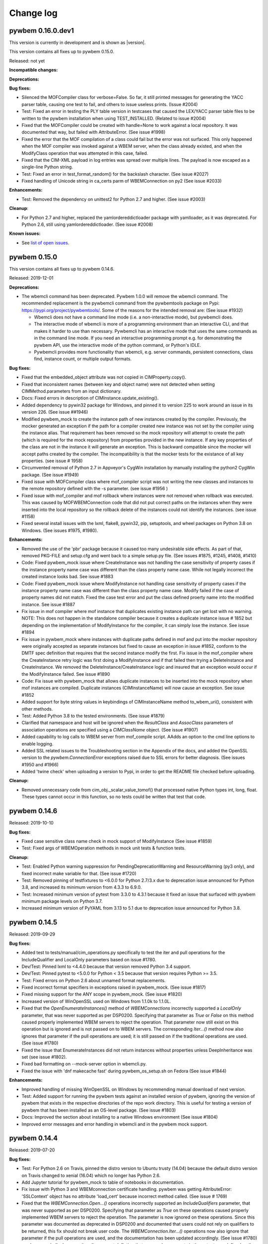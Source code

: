 
.. _`Change log`:

Change log
==========

.. ifconfig:: '.dev' in version

   This version of the documentation is development version |version| and
   contains the `master` branch up to this commit:

   .. git_changelog::
      :revisions: 1


pywbem 0.16.0.dev1
------------------

This version is currently in development and is shown as |version|.

This version contains all fixes up to pywbem 0.15.0.

Released: not yet

**Incompatible changes:**

**Deprecations:**

**Bug fixes:**

* Silenced the MOFCompiler class for verbose=False. So far, it still printed
  messages for generating the YACC parser table, causing one test to fail,
  and others to issue useless prints. (Issue #2004)

* Test: Fixed an error in testing the PLY table version in testcases that caused
  the LEX/YACC parser table files to be written to the pywbem installation
  when using TEST_INSTALLED. (Related to issue #2004)

* Fixed that the MOFCompiler could be created with handle=None to work against
  a local repository. It was documented that way, but failed with
  AttributeError. (See issue #1998)

* Fixed the error that the MOF compilation of a class could fail but the
  error was not surfaced. This only happened when the MOF compiler was invoked
  against a WBEM server, when the class already existed, and when the
  ModifyClass operation that was attempted in this case, failed.

* Fixed that the CIM-XML payload in log entries was spread over multiple lines.
  The payload is now escaped as a single-line Python string.

* Test: Fixed an error in test_format_random() for the backslash character.
  (See issue #2027)

* Fixed handling of Unicode string in ca_certs parm of WBEMConnection on py2
  (See issue #2033)

**Enhancements:**

* Test: Removed the dependency on unittest2 for Python 2.7 and higher.
  (See issue #2003)

**Cleanup**:

* For Python 2.7 and higher, replaced the yamlordereddictloader package with
  yamlloader, as it was deprecated. For Python 2.6, still using
  yamlordereddictloader. (See issue #2008)

**Known issues:**

* See `list of open issues`_.

.. _`list of open issues`: https://github.com/pywbem/pywbem/issues


pywbem 0.15.0
-------------

This version contains all fixes up to pywbem 0.14.6.

Released: 2019-12-01

**Deprecations:**

* The wbemcli command has been deprecated. Pywbem 1.0.0 will remove the wbemcli
  command. The recommended replacement is the pywbemcli command from the
  pywbemtools package on Pypi: https://pypi.org/project/pywbemtools/.
  Some of the reasons for the intended removal are: (See issue #1932)

  - Wbemcli does not have a command line mode (i.e. a non-interactive mode), but
    pywbemcli does.
  - The interactive mode of wbemcli is more of a programming environment than
    an interactive CLI, and that makes it harder to use than necessary.
    Pywbemcli has an interactive mode that uses the same commands as in the
    command line mode. If you need an interactive programming prompt e.g. for
    demonstrating the pywbem API, use the interactive mode of the python
    command, or Python's IDLE.
  - Pywbemcli provides more functionality than wbemcli, e.g. server commands,
    persistent connections, class find, instance count, or multiple output
    formats.

**Bug fixes:**

* Fixed that the embedded_object attribute was not copied in CIMProperty.copy().

* Fixed that inconsistent names (between key and object name) were not detected
  when setting CIMMethod.parameters from an input dictionary.

* Docs: Fixed errors in description of CIMInstance.update_existing().

* Added dependency to pywin32 package for Windows, and pinned it to version 225
  to work around an issue in its version 226. (See issue ##1946)

* Modified pywbem_mock to create the instance path of new instances
  created by the compiler.  Previously, the mocker generated an exception
  if the path for a compiler created new instance was not set by the
  compiler using the instance alias. That requirement has been removed so
  the mock repository will attempt to create the path (which is required
  for the mock repository) from properties provided in the new instance.
  If any key properties of the class are not in the instance it will generate
  an exception.  This is backward compatible since the mocker will accept
  paths created by the compiler.  The incompatibility is that the mocker
  tests for the existance of all key properties. (see issue # 1958)

* Circumvented removal of Python 2.7 in Appveyor's CygWin installation
  by manually installing the python2 CygWin package. (See issue #1949)

* Fixed issue with MOFCompiler class where mof_compiler script was not writing
  the new classes and instances to the remote repository defined with the -s
  parameter. (see issue #1956 )

* Fixed issue with mof_compiler and mof rollback where instances were
  not removed when rollback was executed.  This was caused by MOFWBEMConnection
  code that did not put correct paths on the instances when they were
  inserted into the local repository so the rollback delete of the instances
  could not identify the instances. (see issue #1158)

* Fixed several install issues with the lxml, flake8, pywin32, pip, setuptools,
  and wheel packages on Python 3.8 on Windows. (See issues #1975, #1980).

**Enhancements:**

* Removed the use of the 'pbr' package because it caused too many undesirable
  side effects. As part of that, removed PKG-FILE and setup.cfg and went back
  to a simple setup.py file. (See issues #1875, #1245, #1408, #1410)

* Code: Fixed pywbem_mock issue where CreateInstance was not handling the case
  sensitivity of property cases if the instance property name case was different than the
  class property name case. While not legally incorrect the created instance
  looks bad. See issue #1883

* Code: Fixed pywbem_mock issue where ModifyInstance not handling case
  sensitivity of property cases if the instance property name case was
  different than the class property name case. Modify failed if
  the case of property names did not match. Fixed the case test error and
  put the class defined proerty name into the modified instance. See issue #1887

* Fix issue in mof compiler where mof instance that duplicates existing instance
  path can get lost with no warning. NOTE: This does not happen in the
  standalone compiler because it creates a duplicate instance issue # 1852
  but depending on the implementation of ModifyInstance for the compiler,
  it can simply lose the instance. See issue #1894

* Fix issue in pywbem_mock where instances with duplicate paths defined in mof and
  put into the mocker repository were originally accepted as separate instances
  but fixed to cause an exception in issue #1852, conform to the DMTF spec
  definition that requires that the second instance modify the first.
  Fix issue in the mof_compiler where the CreateInstance retry logic was
  first doing a ModifyInstance and if that failed then trying a DeleteInstance
  and CreateInstance.  We removed the DeleteInstance/CreateInstance logic and
  insured that an exception would occur if the ModifyInstance failed.
  See issue #1890

* Code: Fix issue with pywbem_mock that allows duplicate instances to be
  inserted into the mock repository when mof instances are compiled. Duplicate
  instances (CIMInstanceName) will now cause an exception.  See issue #1852

* Added support for byte string values in keybindings of CIMInstanceName
  method to_wbem_uri(), consistent with other methods.

* Test: Added Python 3.8 to the tested environments. (See issue #1879)

* Clarified that namespace and host will be ignored when the `ResultClass` and
  `AssocClass` parameters of association operations are specified using a
  `CIMClassName` object. (See issue #1907)

* Added capability to log calls to WBEM server from mof_compile script. AAdds
  an option to the cmd line options to enable logging.

* Added SSL related issues to the Troubleshooting section in the
  Appendix of the docs, and added the OpenSSL version to the
  `pywbem.ConnectionError` exceptions raised due to SSL errors for better
  diagnosis. (See issues #1950 and #1966)

* Added 'twine check' when uploading a version to Pypi, in order to get
  the README file checked before uploading.

**Cleanup:**

* Removed unnecessary code from cim_obj._scalar_value_tomof() that processed
  native Python types int, long, float. These types cannot occur in this
  function, so no tests could be written that test that code.


pywbem 0.14.6
-------------

Released: 2019-10-10

**Bug fixes:**

* Fixed case sensitive class name check in mock support of ModifyInstance
  (See issue #1859)

* Test: Fixed args of WBEMOperation methods in mock unit tests & function tests.

**Cleanup:**

* Test: Enabled Python warning suppression for PendingDeprecationWarning
  and ResourceWarning (py3 only), and fixed incorrect make variable for that.
  (See issue #1720)

* Test: Removed pinning of testfixtures to <6.0.0 for Python 2.7/3.x due
  to deprecation issue announced for Python 3.8, and increased its minimum
  version from 4.3.3 to 6.9.0.

* Test: Increased minimum version of pytest from 3.3.0 to 4.3.1 because
  it fixed an issue that surfaced with pywbem minimum package levels
  on Python 3.7.

* Increased minimum version of PyYAML from 3.13 to 5.1 due to deprecation issue
  announced for Python 3.8.


pywbem 0.14.5
-------------

Released: 2019-09-29

**Bug fixes:**

* Added test to tests/manual/cim_operations.py specifically to test the iter and
  pull operations for the IncludeQualifier and LocalOnly parameters based on
  issue #1780.

* Dev/Test: Pinned lxml to <4.4.0 because that version removed Python 3.4
  support.

* Dev/Test: Pinned pytest to <5.0.0 for Python < 3.5 because that version
  requires Python >= 3.5.

* Test: Fixed errors on Python 2.6 about unnamed format replacements.

* Fixed incorrect format specifiers in exceptions raised in pywbem_mock.
  (See issue #1817)

* Fixed missing support for the ANY scope in pywbem_mock. (See issue #1820)

* Increased version of WinOpenSSL used on Windows from 1.1.0k to 1.1.0L.

* Fixed that the `OpenEnumerateInstances()` method of `WBEMConnections`
  incorrectly supported a `LocalOnly` parameter, that was never supported as
  per DSP0200. Specifying that parameter as `True` or `False` on this method
  caused properly implemented WBEM servers to reject the operation. That
  parameter now still exist on this operation but is ignored and is not passed
  on to WBEM servers.
  The corresponding `Iter...()` method now also ignores that parameter if the
  pull operations are used; it is still passed on if the traditional
  operations are used. (See issue #1780)

* Fixed the issue that EnumerateInstances did not return instances without
  properties unless DeepInheritance was set (see issue #1802).

* Fixed bad formatting on --mock-server option in wbemcli.py.

* Fixed the issue with 'dnf makecache fast' during pywbem_os_setup.sh on Fedora
  (See issue #1844)

**Enhancements:**

* Improved handling of missing WinOpenSSL on Windows by recommending manual
  download of next version.

* Test: Added support for running the pywbem tests against an installed version
  of pywbem, ignoring the version of pywbem that exists in the respective
  directories of the repo work directory. This is useful for testing a
  version of pywbem that has been installed as an OS-level package.
  (See issue #1803)

* Docs: Improved the section about installing to a native Windows environment
  (See issue #1804)

* Improved error messages and error handling in wbemcli and in the pywbem
  mock support.


pywbem 0.14.4
-------------

Released: 2019-07-20

**Bug fixes:**

* Test: For Python 2.6 on Travis, pinned the distro version to Ubuntu trusty
  (14.04) because the default distro version on Travis changed to xenial
  (16.04) which no longer has Python 2.6.

* Add Jupyter tutorial for pywbem_mock to table of notebooks in documentation.

* Fix issue with Python 3 and WBEMconnection certificate handling. pywbem
  was getting AttributeError: 'SSLContext' object has no attribute 'load_cert'
  because incorrect method called. (See issue # 1769)

* Fixed that the `WBEMConnection.Open...()` operations incorrectly supported
  an `IncludeQualifiers` parameter, that was never supported as per DSP0200.
  Specifying that parameter as `True` on these operations caused properly
  implemented WBEM servers to reject the operation. The parameter is now
  ignored on these operations. Since this parameter was documented as
  deprecated in DSP0200 and documented that users could not rely on qualifiers
  to be returned, this fix should not break user code. The
  `WBEMConnection.Iter...()` operations now also ignore that parameter if the
  pull operations are used, and the documentation has been updated accordingly.
  (See issue #1780)

* pywbem_mock display_repository() comment defintion that surrounds comments
  in the output was defined as # but mof comments are // so changed. (see
  issue #1951)

* Fixed that local tests (i.e. TEST_INSTALLED=False) skipped MOF tests if
  the mofparsetab or moflextab files did not exist. (See issue #1933)

**Enhancements:**

* Docs: Clarified how the pywbem_os_setup.sh/bat scripts can be downloaded
  using a predictable URL, for automated downloads.

**Cleanup:**

* Test: Removed pinning of distro version on Travis to Ubuntu xenial (16.04)
  for Python 3.7, because that is now the default distro version, in order to
  pick up a future increase of the default distro version automatically.


pywbem 0.14.3
-------------

Released: 2019-05-30

**Bug fixes:**

* Windows install: Upgraded version of Win32/64OpenSSL.exe that is downloaded
  during installation on native Windows, from 1.1.0j to 1.1.0k. This became
  necessary because the maintainer of the Win32OpenSSL project at
  https://slproweb.com/products/Win32OpenSSL.html removes the previous version
  from the web site whenever a new version is released, causing the pywbem
  installation to fail during invocation of pywbem_os_setup.bat on Windows.
  Related to that, fixed the way pywbem_os_setup.bat recognizes that the
  version does not exist.
  (see issue #1754)

**Enhancements:**

* Docs: Updated the trouble shooting section with an entry that explains
  how a user can resolve the installation failure that is caused on Windows
  when the Win32OpenSSL project at
  https://slproweb.com/products/Win32OpenSSL.html removes the previous version
  from their web site when a new version is released.

* Increased versions of the following packages to address security
  vulnerabilities:

  * requests from 2.19.1 to 2.20.1 (when on Python 2.7 or higher)
  * urllib3 from 1.22 to 1.23
  * bleach from 2.1.0 to 2.1.4

  These packages are only used for development of pywbem.

  Note that requests 2.19.1 has a security issue that is fixed in 2.20.0.
  However, requests 2.20.0 has dropped support for Python 2.6.


pywbem 0.14.2
-------------

Released: 2019-05-08

**Bug fixes:**

* Test: Temporary fix for pytest option `--pythonwarnings` in end2end tests
  (issue #1714).

* Test: Fixed AttributeError in end2end assertion functions (Issue #1714)

* Test: Added and fixed profile definitions for end2end tests. (Issue #1714)

* Fix issue in the Jupyter notebook iterablecimoperations where the
  IterQueryInstance example did not correctly processthe return from the
  operation.  It attempted to itereate the returned object and should have
  been iterating the generator property in that object.  Documentation of
  that example and the example were corrected. (see issue #1741)

* Fix issue in pywbem_mock/_wbemconnection_mock.py with EnumerateInstances that
  includes a property list with a property name that differs in case from the
  property name in the returned instance. Works in the conn_lite=True mode but
  fails in conn_lite=False mode because the test was case insensitive.

* Test: Fixed Appveyor CI setup for UNIX-like environments under Windows
  (Issue #1729)

**Enhancements:**

* Changed GetCentralInstances methodology in WBEMServer.get_central_instances()
  to be bypassed by default, because (1) WBEM servers do not implement it at
  this point, and (2) there are WBEM servers that do not behave gracefully
  when unknown CIM methods are invoked. Because WBEM servers are required to
  implement one of the other methodologies, this change is not incompatible for
  pywbem users.

* Improved the performance for receiving large CIM-XML responses in the
  tupleparser by moving type checks for text content in XML into an error
  handling path, and by replacing some isinstance() calls with type()
  comparison.

* Improved the quality of the information in TypeError exceptions that are raised
  due to invalid types passed in WBEMConnection operation arguments. (Issue #1736)


pywbem 0.14.1
-------------

Released: 2019-04-05

**Bug fixes:**

* Change history: Removed incorrect statement about commenting out
  server-specific functionality from the tuple parser from the change history
  of pywbem 0.14.0.


pywbem 0.14.0
-------------

This version contains all fixes up to pywbem 0.13.1.

Released: 2019-04-03

**Bug fixes:**

* Extend makefile clobber to remove cover files from pywbem_mock package.

* Fixed pip version issue on Appveyor.

* Fixed AttributeError on __offset in CIMDateTime.repr(). See issue #1681.

* Removed the associationDeclaration and IndicationDeclaration mof parser
  production rules from mof_compiler.py because: a) They were orderd in
  p_mp_createClass so that the classDeclaration production was always used,
  b) When reordered, they still created a YACC reduce/reduce conflict where the
  result was that YACC used the classDeclaration production to resolve the
  conflict, c) they represent exactly the same syntax as the classDeclaration.
  In effect, these production rules were never really used executed.

**Enhancements:**

* Significant performance improvements in the CIM-XML parser, resulting in
  about 50% elapsed time savings for 10000 returned CIM instances, compared
  to pywbem 0.13.0. See issue #1630.

* Added the possibility to specify a value of `False` for the `embedded_object`
  attribute/parameter of `CIMProperty` and `CIMParameter`. It is stored as
  `None`. The only difference to specifying `None` is that the
  `embedded_object` value is not inferred from the property or parameter value
  in that case, so this saves performance.

* Added the 'python_requires' keyword to the package definition, which makes pip
  aware of the supported Python versions.

* Refactored and extended Jupyter notebook for pywbem_mock.


pywbem 0.13.0
-------------

Released: 2019-02-23

This version contains all fixes up to pywbem 0.12.6.

**Incompatible changes:**

* Changed the `path` argument of `CIMInstance` to be deep copied, because it
  may be modified by setting properties. It was previously shallow copied
  (and incorrectly documented as not being copied). This is only incompatible
  if user code relies on the init method modifying the keybindings of its
  `path` input argument. If user code relies on that, it is highly recommended
  that you decouple such dependencies (Issue #1251).

* Changed the `path` argument of `CIMClass` to be shallow copied, in order
  to decouple the created object from its input arguments. It was previously
  not copied but referenced. This is only incompatible if user code relies on
  the init method modifying the provided `path` input argument. If user code
  relies on that, it is highly recommended that you decouple such
  dependencies (Issue #1251).

* Changed keybinding processing when creating `CINInstanceName` objects to
  disallow NULL keybinding values. This is in accord with the CIM standard
  DSP0004.
  This is only incompatible if user code relies on the non-standard
  behavior of creating a keybinding having `None` as a value.
  If your code relies on that non-standard behavior, it can be
  re-established by via the config property `IGNORE_NULL_KEY_VALUE` in
  config.py. Note that NULL keybindings may be an issue with some WBEM
  servers. (Issue #1298)

* The fix for issue #1302 removed the pywbem config variables from the
  `pywbem` namespace. They are now only available via the `pywbem.config`
  namespace. However, this change should not affect you because the
  previously documented approach for changing them through the `pywbem`
  namespace did not work, so if you changed the config variables
  successfully, you have done that through the `pywbem.config` namespace
  already, and this change does not affect you.

* Removed the `ez_setup.py` script from the repository. That script is the
  well-known tool that bootstraps `easy_setup` which was used for installing
  Python packages in times before `pip` became ubiquitous. If anyone still
  uses `easy_setup` these days for installing Python packages, it is time
  to switch to using `pip`. If you cannot do that for some reason, you will
  now need to install `easy_setup` by some other means.

* Changed `CIMError` exceptions raised to indicate incorrect CIM-XML responses
  to open/pull operations, to raise `ParseError` instead, consistent with
  other response checking (Issue #1320).

**Deprecations:**

* Added announcement that Python 2.6 support in pywbem will be removed in
  its future 1.0.0 version.

* Deprecated the `tocimobj()` function because it has some inconsistencies,
  in favor of the `cimvalue()` function introduced in pywbem 0.12.0. Changed
  all internal uses of `tocimobj()` to `cimvalue()`. (Issue #904).

* The deprecated internal methods `imethodcall()` and `methodcall()` of the
  `WBEMConnection` class will be removed in the next pywbem version after
  0.13.

* Removed the deprecation for setting the `default_namespace` attribute
  of `WBEMConnection` that had been introduced in pywbem 0.12; setting it
  is now fully supported again.

**Finalizations:**

* Finalized the `use_pull_operations` property and init argument of the
  `WBEMConnections` class that allows controlling whether the `Iter...()`
  methods use pull operations or traditional operations.

* Finalized the logging support. The logging support was introduced in
  pywbem 0.11 and was redesigned in pywbem 0.12. For details, see the
  "WBEM operation logging" section in the pywbem documentation.

**Bug fixes:**

* Fixed the issue where wbemcli-help-txt was not being updated when wbemcli.py
  changed. (Issue #1205)

* Test: Fixed access to incorrect tuple members in run_cim_operations.py.
  that were used only in long version of the test. Found by Pylint.
  (Issue #1206).

* Fixed that `CIMInstanceName.from_wbem_uri()` did not support the
  representation of integer key values in binary, octal or hex format
  (part of Issue #904).

* Fixed an issue with running the tests on Travis CI that occurred on
  Python 2.6 with the latest package level and that was caused by the fact
  that a new version of the "httpretty" Python package was released that
  had dropped support for Python 2.6. This was fixed by limiting the
  version of httpretty to <0.9 when running on Python 2.6. Note that
  this only affects the development environment.

* Correct issue in pywbem_mock where we return incorrect CIMError
  (CIM_ERR_NOT_FOUND rather than CIM_ERR_METHOD_NOT_FOUND) when the
  class for a method is not defined in the methods repository. issue #1256

* Fixed issue in pywbem_mock where we were not creating deepcopy (we were using
  the pywbem .copy that is part of each object (see issue #1251) of objects
  returned from the repository so that if the objects were modified some of the
  changes bled back into the repository. Code modified to do deepcopy of
  everything inserted into the repository through add_cimobjects and the
  Create... methods and returned from the repository with any of the
  get/enumerate/etc. methods.  We also modified code so that if there is a
  class repository there is also an instance repository even if it
  is empty. See issue #1253

* Fixed issue where pywbem_mock EnumerateClass and EnumerateClassNames
  parameter losing the ClassName parameter and no test for the ClassName
  parameter not existing in the repository. (See issue #1271)

* Correct issue in pywbem_mock where we return incorrect CIMError
  (CIM_ERR_NOT_FOUND rather than CIM_ERR_METHOD_NOT_FOUND) when the
  class for a method is not defined in the methods repository. issue #1256

* Fix issue causing pywbem_mock/_wbemconnection_mock.py display_repository()
  to display as bytes in Python 3.  See issue # 1276

* Fixed the support for Unicode escape sequences in the MOF compiler. It
  supported only lower case `\x1234` but not upper case `\X1234`.
  Also, it tolerated an invalid `\x` escape sequence, when DSP0004 requires
  1..4 hex characters to be present.
  See issue #1278.

* Fixed issue where Null key values allowed. See issue #1298

* Fixed issue with updating pywbem config variables.
  So far, the pywbem config variables were defined in the `pywbem.config`
  namespace and then imported by pywbem into the `pywbem` namespace.
  Pywbem documented that these config variables should be accessed (read
  and written) through the `pywbem` namespace. However, pywbem code
  read them in nearly all cases from the `pywbem.config` namespace.
  This caused an update that is done by a pywbem user through the `pywbem`
  namespace, not to be visible in the `pywbem.config` namespace, so pywbem
  did not react to the user's change.
  This was fixed by only using the `pywbem.config` namespace for config
  variables. They are no longer imported into the `pywbem` namespace.
  See issue #1302.

* Fixed issue where the `tomof()` methods of `CIMProperty`, `CIMQualifier`,
  and `CIMQualifierDeclaration` raised `IndexError` when the value was
  an empty array. This issue perculated up to higher level CIM objects
  that are using these objects, i.e. `CIMInstance` or `CIMClass`.
  Added according testcases.
  See issue #1312.

* Fix issue in IterQueryInstances where the QueryLanguage and Query parameters
  were reveresed in the fallback call to ExecQuery method. See issue # 1334.

* Fixed the issue that the VALUE.OBJECTWITHLOCALPATH element was not allowed
  as a child element under IRETURNVALUE. This element is used as one
  possibility for the result of the ExecQuery operation.
  See issue #1347.

* Fixed issue in run_cimoperations.py with test for deep inheritance on
  EnumerateInstances. It was reporting confused result so we created a simpler
  test. See issue #477.

* Fixed issues in pywbem_mock where classnames on the operation requests were
  not treated as case insensitive for some operations, in particular the
  enumerate operations, reference operations, and associator operations. This
  also adds a number of tests to validate that classnames. See issue #1355.

* Fixed the issue that INSTANCE child elements on a returned ERROR element
  were not allowed. INSTANCE child elements are now allowed and will appear
  to the user as a list of `CIMInstance` objects in a new `instances` property
  of the `CIMError` exception that is raised. See issue #1380.

* Fixed issue in mof_compiler search_paths where doc defined iterable as
  input but since string is an interable it was allowed but misused. Extended
  code to specifically allow single string on input. See issue #1227.

* Increased the minimum required versions of the following dependent Python
  packages in order to fix security issues with these packages:

  - requests from 2.12.4 to 2.19.1
  - html5lib from 0.9999999 to 0.999999999
  - mistune from 0.7.3 to 0.8.1

* The `ValueMapping` class only supported decimal representations of integer
  values in the `ValueMap` qualifier. However, DSP0004 allows for decimal,
  binary, octal and hexadecimal representations of integer values. Added support
  for all these representations to the `ValueMapping` class.
  See issue #1547.

* Multiple fixes in `WBEMServer.get_central_instances()`:

  - For a profile that implements the central class methodology but has no
    central instances, the implementation went on to try the scoping class
    methodology. Now, it accepts that as a valid central instance implementation
    and returns an empty list of instances, instead.
    Non-implementation of the central class methodology is not detected
    from CIM_ERR_NOT_SUPPORTED being returned on the Associators operation
    that attempts to traverse the CIM_ElementConformsToProfile association.

  - For a profile that implements the scoping class methodology, the
    traversal from the profile side to the resource side incorrectly
    assumed that for multi-hop scoping paths, the hops above the first hop
    could be used as the scoping path of the scoping profile. That has
    been changed to now omit the scoping path when invoking
    `get_central_instances()` on the scoping profile. As a result, the
    scoping profile is now required to implement the central class
    methodology.

  - For a profile that implements the scoping class methodology, the
    traversal from the central instances of the scoping profile down
    to the central instances of the original profile incorrectly only
    traversed the first hop of the reversed scoping path. This has been
    fixed to traverse the entire reversed scoping path.

  - In the recursive invocation of `get_central_instances()` for the scoping
    profile, the newly introduced reference direction was not passed on.
    For now, it is assumed that the scoping profile has the same
    reference direction as the original profile.

  - Because it seems that with these bugs, the `get_central_instances()`
    method cannot have been used reasonably, some `ValueError` exceptions`
    it returned to indicate server implementation issues, have been
    changed to use the newly introduced `ModelError` exception.

* For Python 2.6, pinned version of lxml to <4.3.0, because lxml 4.3.0 has
  removed support for Python 2.6. See issue #1592.

* Fixed the URL on the DMTF site from which the MOF archive is downloaded.
  This has changed on the DMTF site and needed to be adjusted.

* Fixed order of parameters in example method_callback_interface defined in
  pywbem_mock FakedWBEMConnection. (See issue #1614)

* Fixed an error "Python : can't open file 'C:\Users\firstname' :
  No such file or directory" when invoking wbemcli.bat on native Windows
  in a directory whose path name contained blanks. (See issue #1622)

* Extend pywbem_mock to correctly handle resolving of classes when they are
  inserted into the repository.  Resolving of classes configures a class
  inserted with CreateClass or through the mocker add_cimobjects, etc. to
  reflect the inheritance of properties, methods, etc. from the superclass.
  The initial release did a very abbreviated resolution which left some
  characteristics of the new class and did not properly handle things like
  the override qualifier. (See issue # 1540). This change also simplifies
  the mocker in that both the compiler and the mock responder methods
  contribute to the same repository (the original version copied objects
  from the compiler repository to the mocker repository).

* Test: Fixed a bytes/unicode error in validate.py that occurred on Python 3
  when xmllint failed validating the DTD.

* Increased the minimum M2Crypto version to 0.31.0 in order to pick
  up the fix for pywbem issue #1275 (incorrect timeout value).

* Added the Pyton `tox` package to the dependencies for development.

**Enhancements:**

* Extend pywbem MOF compiler to search for dependent classes including:

  a) reference classes (classes defined in reference properties or parameters)

  b) EmbeddedInstance qualifier classes if they are not compiled before the
     classes that reference them are compiled. Previously the lack of these
     dependent classes was ignored.  The compiler already searches for
     superclasses if they are not compiled before their subclasses.

  Extends MOFWBEMConnection to generate an exception if the compile of a
  class with reference parameters or properties reference class is not in the
  repository or if the class defined for an EmbeddedInstance qualifier is
  not in the repository.

  This uses the capability in the MOF compiler to search the defined
  search path for the missing classes if they are not in the repository.

  This means that the mof_compiler can be used to create a complete class
  repository builds without having to  specifically declare all dependent
  classes for the classes the user needs in a repository if the mof for the
  dependent classes in in the search path. (Issue #1160).

* Made `CIMInstanceName.from_wbem_uri()` and `CIMClassName.from_wbem_uri()`
  more flexible w.r.t. tolerating non-standard WBEM URIs that omit the leading
  colon before class names (part of Issue #904).

* Added a `tobinary()` method to the `ValueMapping` class, which translates the
  value mapping from a `Values` string to binary integer values, or a range
  thereof. This is the opposite direction of the existing `tovalues()` method.
  (Issue #1153)

* Added an `items()` generator method to the `ValueMapping` class for iterating
  through the items of the value mapping, returning tuples of the binary value
  (or a range thereof), and the `Values` string. (Issue #1153)

* Docs: Clarified that the `copy()` methods of `NocaseDict` and of the CIM object
  classes produce middle-deep copies, whereby mutable leaf attributes are not
  copied and thus are shared between original and copy (Issue #1251).

* Docs: Added a note to the description of the `copy()` methods of the CIM
  objects that states that `copy.copy()` and `copy.deepcopy()` can be used
  to create completely shallow or completely deep copies (Issue #1251).

* Extend wbemcli to use pywbem_mock with a new command line parameter
  (--mock_server <mock_info-filename>). Added a set of new tests for this
  parameter and a MOF file and test code to test the new option.
  (Issue #1268)

* Installation on Windows is now more automated by means of a new
  `pywbem_os_setup.bat` script. As part of that, the latest `M2Crypto` version
  0.30.1 is now used on Windows, and no longer the somewhat aged versions in
  the `M2CryptoWin32/64` packages. For details, see the installation section
  in the documentation. That script also downloads and installs Win32 OpenSSL
  from https://slproweb.com/products/Win32OpenSSL.html.

* Made exception messages more explicit in the ValueMapping and WBEMServer
  classes. Issue #1281.

* Docs: Added a shell command for determining the version of an installed
  pywbem package, that covers all released pywbem versions (Issue #1246).

* Docs: Added jupyter notebooks to demonstrate use of pywbem_mock.

* Make: Eliminated the confusing but unproblematic error message about
  pbr importing when running certain make targets in a freshly created
  Python environment. Issue #1288.

* In `MOFCompiler.__init__()`, added a type check for the search_paths parameter
  to avoid accidential passing of a single string. Issue #1292.

* Add new static method to CIMInstance (from_class) that builds an
  instance from a class and dictionary of property values. Issue #1188

* Added support for tolerating a `TYPE` attribute in the `PARAMVALUE` element
  of received CIM-XML responses. The `TYPE` attribute is not allowed as
  per DSP0201. However, there are devices that have incorrectly implemented
  a `TYPE` attribute instead of the standard `PARAMTYPE` attribute.
  The `TYPE` attribute when present is now used when `PARAMTYPE` is not
  present. If both are present, `PARAMTYPE` is used and `TYPE` is ignored.
  Also, test cases were added for tupleparse for the `PARAMVALUE` element.
  See issue #1241.

* Added support for automatically creating the `Pragma: UpdateExpiredPassword`
  HTTP header in the CIM-XML request if pywbem detects that the special SFCB
  method "UpdateExpiredPassword()" is invoked on class "SFCB_Account". SFCB
  requires this HTTP header for that method.
  See https://sblim.sourceforge.net/wiki/index.php/SfcbExpiredPasswordUpdate for
  details about this SFCB functionality.
  The automatic creation of the header field is enabled by default and can be
  disabled with a new pywbem config variable `AUTO_GENERATE_SFCB_UEP_HEADER`.
  See issue #1326.

* Add support for ExecQuery (shortcut eqy) to wbemcli. See issue # 1332.

* Added support for a new WBEM URI format "canonical" to the `to_wbem_uri()`
  methods of `CIMInstanceName` and `CIMClassName`. The new format behaves
  like the existing format "standard", except that case insensitive
  components are translated to lower case, and the order of keybindings
  is the lexical order of the lower-cased key names. The new format
  guarantees that two instance paths or class paths that are equal
  according to DSP0004, return equal WBEM URI strings.
  See issue #1323.

* Added support for Python 3.7, which was released 2018-06-27.

* Enhanced the output of the string representation of the `CIMError`
  exception by adding the status code name (e.g. the string
  "CIM_ERR_NOT_SUPPORTED" for status code 7). The string representation
  is used for example when showing the exception in a Python traceback.
  See issue #1350.

* Added checking for the returned instance name to the CreateInstance
  operation. This changes the exception that is raised from `TypeError` or
  `IndexError` indicating an internal issue, to several `pywbem.ParseError`
  exceptions that have reasonable error messages.
  Note that there is an uncertainty as to whether DSP0200 would allow
  CreateInstance to not return an instance name. Because this would already
  have caused an exception to be raised in the current pywbem code, it is
  assumed that all WBEM server implementations so far always return the
  instance name, and therefore, pywbem has just improved the quality of the
  exception that is raised, and continues not to tolerate a missing instance
  name.
  Extended the testcases for CreateInstance accordingly.
  See issue #1319.

* Added support for CIM namespace creation via a new
  `WBEMServer.create_namespace()` method. See issue #29.

* Added support for CIM namespace deletion via a new
  `WBEMServer.delete_namespace()` method. See issue #1356.

* Added connection information to all pywbem exceptions. This is done via a
  new optional `conn_id` keyword argument that was added to all pywbem
  exception classes. The exception message now has a connection information
  string at its end. See issue #1155.

* Added support for passing a `WBEMConnection` object for the handle
  parameter of the `MOFCompiler` creation. This allows a user to pass
  the WBEM connection directly as a CIM repository, without first having
  to create a MOFWBEMConnection object.

* Made the namespace handling in the pywbem mock support explicit. It is now
  required to add any namespaces to the mock registry in a `FakedWBEMConnection`
  object. A method `add_namespace()` has been added for easy setup of the
  mock repository w.r.t. namespaces. The default namespace of the connection is
  added automatically when creating a `FakedWBEMConnection` object.

  Extended the support for handling namespace creation in the faked
  CreateInstance operation to support `CIM_Namespace` in addition to
  `PG_Namespace`, and improved it to properly reflect the created namespace
  in the mock repository.

  Added support for handling namespace deletion in the faked DeleteInstance
  operation for creation classes `CIM_Namespace` and `PG_Namespace`.

* Added support for asterisks in CIM datetime values to the `pywbem.CIMDateTime`
  class, as defined in DSP0004 for representing insignificant digits. Changed
  the format returned by its `__repr()__` method so that it now shows its
  internal attributes and no longer the string representation of the value.
  Added a `__repr__()` method to the `pywbem.MinutesFromUTC` class that shows
  its internal attributes. See issue #1379.

* Added an `instances` property to the `CIMError` exception class that can
  be used to represent a list of error instances returned by the WBEM server
  in error responses. See issue #1380.

* Pywbem now ensures that when specifying the `default_namespace` argument
  of `WBEMConnection()` as `None`, or when setting the `default_namespace`
  attribute of an already existing `WBEMConnection` object to `None`, that it
  is set to the built-in default namespace "root/cimv2", instead. Previously,
  that was done only when not specifying the `default_namespace` argument.

* All exception and warning messages produced by pywbem now are guaranteed to
  contain only ASCII characters. Unicode characters in the messages are
  represented using an escape syntax such as `\\uXXXX` or `\\U00XXXXXX`.
  That was also done for the result of any `__repr__()` methods of pywbem.
  This is important in order to avoid secondary Unicode encoding exceptions
  while a first exception or warning is processed. See issue #1072.

* Docs: Added summary tables for public methods and public attributes exposed
  by classes defined by the "pywbem" and "pywbem_mock" Python packages,
  including any methods and attributes inherited from base classes.
  See issue #1417.

* Improved the `brand` and `version` attributes of the `WBEMServer` class
  so that they produce reasonable results for more types of WBEM servers
  than just OpenPegasus and SFCB. The WBEM servers that are now recognized,
  are:

    * ``"OpenPegasus"``
    * ``"SFCB"`` (Small Footprint CIM Broker)
    * ``"WBEM Solutions J WBEM Server"``
    * ``"EMC CIM Server"``
    * ``"FUJITSU CIM Object Manager"``

  See issue #1422.

* Added `__str__()` methods to the `WBEMServer`, `WBEMListener`, and
  `WBEMSubscriptionManager` classes in order to reduce the amount of
  information. Previously, this defaulted to the result of `__repr__()`.
  See issue #1424.

* Improved the quality of any `ParseError` exception messages when the SAX
  parser detects errors in CIM-XML responses. See issue #1438.

* Added a `ToleratedServerIssueWarning` class and its base class `Warning`.
  The new `ToleratedServerIssueWarning` is raised in cases when the WBEM server
  exhibits some incorrect behavior that is tolerated by pywbem.

* Added a `ModelError` exception class that indicates an error with the model
  implemented by the WBEM server, that was detected by the pywbem client.

* Added support for tolerating ill-formed XML in the CIM-XML response returned
  by the server from the attempt to invoke the CIM method GetCentralInstances()
  inside of `WBEMServer.get_central_instances()`. One server was found to
  return such ill-formed XML. This now causes pywbem to issue a
  `ToleratedServerIssueWarning` and to continue with the next approach for
  determining the central instances. See issue #1438.

* The `last_raw_request` and `last_raw_reply` properties of `WBEMConnection`
  had previously only been set when debug was enabled on the connection.
  They are now always set. This was needed to support tolerating ill-formed
  XML, and does not cost any additional conversions.
  See issues #1438 and #1568.

* In the `WBEMServer` class, the Interop namespace is now added to the set
  of namespaces in the `namespaces`  property, if missing there. This
  accomodates the behavior of a particular WBEM server that was found to
  support the Interop namespace without representing it as a CIM instance.
  See issue #1430.

* Added support for specifying the reference direction in
  `WBEMServer.get_central_instances()` by adding an optional parameter
  `reference_direction`. This was necessary because the DMTF 'Profile
  Registration Profile' (PRP) and the SNIA PRP use the CIM_ReferencedProfile
  association class in opposite ways: The DMTF PRP defines that the
  'Dependent' end of that class goes to the referencing profile which
  is defined to be the autonomous profile, while the SNIA PRP defines that
  the 'Antecedent' end goes to the autonomous profile.
  See issue #1411.

* In order to be able to distinguish errors at the CIM-XML level (e.g.
  required attribute missing on an XML element) and at the XML level
  (e.g. ill-formed XML), two subclasses of the `ParseError` exception
  have been added: `CIMXMLParseError` and `XMLParseError`, that are
  now raised instead of `ParseError`. Because these are subclasses,
  this change is backwards compatible for users that have caught
  `ParseError`. The new subclasses have the CIM-XML request and
  response data available as properties.

* The `WBEMServer.get_selected_profiles()` method has been changed to
  match the registered names, organisations and versions of profiles
  case insensitively, in order to better deal with profile name changes
  in SMI-S. See issue #1551.

* Docs: Clarified in the WBEMServer.get_central_instances() method that
  all profiles scoped by a top-level specification or autonomous profile
  implement the same reference direction ('snia' or 'dmtf').

* Docs: The WBEMServer.get_central_instances() method had a description
  of the profile advertisement methodologies that was hard to understand
  without knowledge of some of the related DMTF standards. Changed that
  to make it understandable for pywbem users without requiring knowledge
  of these documents. Some of the text has been moved to a new section
  "Profile advertisement methodologies" in the Appendix of the pywbem
  documentation. As part of that, clarified how to determine the scoping
  class and scoping path for a component profile that does not specify
  them in the profile description. See issue #1398.

* Corrected the hint how to exit in wbemcli when running on Windows.

* Added method to statistics (class Statistics, method reset()) to reset
  the statistics on a WBEMConnection. This simply resets all of the statistics
  values gathered on that connection to their initial values.

**Cleanup:**

* Moved class `NocaseDict` into its own module (Issue #848).

* Resolved several Pylint issues, including several fixes (Issue #1206).

* Cleanup mof_compiler use of args[0] and args[1] with CIMError. (Issue #1221)

* Removed one level of superflous copies of dictionaries in the `copy()`
  methods of the CIM object classes. These dictionaries are already copied
  in the setter methods for the respective attributes (Issue #1251).

* Added and improved CIM-XML response checks at operation level (Issue #919).

* Changed some warnings classified as `UserWarning` to be classified as
  `pywbem.ToleratedServerIssueWarning`, because that better fits the nature
  of the warnings. See issue #1595.

* Removed the Connection ID from any exception and warning messages, so that
  Python warnings about the same thing are now properly folded together into
  one warning during end2end tests. The exception objects still contain
  the connection ID as a property `conn_id`, and the pywbem log also still
  shows the connection ID for each entry. See issue #1589.

**Build, test, quality:**

* Add tests for the `WBEMSubscriptionManager` class using the pywbem mock
  support.  This involved
  changing the tests for the `WBEMServer` class using pywbem_mock because the the
  WBEMSubscriptionManager class depends on the existence of the classes and
  instances that support the pywbem WbemServer class existing in the WBEM
  server.  A new file (wbemserver_mock.py) was added to the tests
  that creates the pywbem_mock for any tests that depend on classes like
  CIM_Namespace, CIM_ObjectManager existing in the mocked server. See issue
  #1250

* Needed to upgrade PyYAML version from >=3.12 to >=3.13 due to an issue
  in PyYAML on Python 3.7, that was fixed in PyYAML 3.13.
  See issue #1337.

* Pinned the version of the pytest-cov package to <2.6 due to the fact that
  pytest-cov 2.6.0 has increased its version requirement for the coverage
  package from coverage>=3.7.1 to coverage>=4.4. That is in conflict with
  the version requirement of python-coveralls for coverage==4.0.3.
  This is only a workaround; An issue against python-coveralls has been
  opened: https://github.com/z4r/python-coveralls/issues/66

* Reorganized the `testsuite` directory to better separate unit tests,
  function tests, end2end tests, and the tested areas (pywbem, pywbem_mock, and
  test utility functions). The new top level test directory is now named
  `tests` and the new directrory structure is documented in section
  "Testing" in the development section of the pywbem documentation and in the
  file `tests/README`.

* Added the concept of end2end tests for pywbem.
  The end2end tests execute test files named `test_*.py` within the
  `tests/end2endtest` directory against groups of real WBEM servers defined
  by a WBEM server definition file in YAML syntax:
  `tests/server_definitions/server_definition_file.yml`.
  There is an example file `example_server_definition_file.yml`.
  There are some initial tests, and users can define their own tests.

* For the end2end tests, added a file `tests/profiles/profiles.yml` that
  defines the discovery-related characteristics of a number of DMTF and SNIA
  management profiles, and that is used to drive profile discovery related
  tests against WBEM servers.

* Added toleration support in the CIM-XML response parsing for WBEM servers
  that return attribute `TYPE` with an empty string instead of omitting it.
  As part of that, improved the checking for valid values of the TYPE
  attribute. See issue #1564.

* Improved testing of the `tocimxml()` and `tocimxmlstr()` methods of the CIM
  object classes (e.g. `CIMinstance`) by adding validation against the CIM-XML
  DTD, and by adding tests for the `indent` parameter of `tocimxmlstr()`.

* Added support for running pylint also on Python 3.x. See issue #1640.

* Improved the makefile for use on native Windows. See issue #1631. Details:

  - Some GNU make versions on native Windows have an issue with double
    quotes in make $(shell ..) commands; removed the use of double quotes.
    As a result, most inline python commands have been moved into new small
    scripts in the tools directory.
    Also, several make targets that used to produce log files,
    no longer can do that and the user needs to redirect the make invocation
    in order to get a log file.

  - Removed dependencies on most UNIX-like commands (touch, tee, bash, rm,
    find, xargs) when using make on native Windows.

  - Encapsulated file removal and copy commands to be compatible between
    native Windows and other platforms.

  - Updated the appveyor.yml file to check only the new, smaller, list of
    commands.


pywbem 0.12.0
-------------

Released: 2018-04-11

**Incompatible changes:**

* Finalized the Iter support that was experimental so far. This affects the
  `Iter...()` methods of class `WBEMConnection`, the `use_pull_operations`
  init parameter and instance attribute of class `WBEMConnection`, and the
  iter-related shortcuts in the `wbemcli` script.

* The following initialization parameters of some CIM object classes that are
  required not to be `None` (as per the documentation) are now enforced not to
  be `None`, and `ValueError` is now raised when providing them as `None`:

  - `CIMInstanceName.classname` (already raised `ValueError`)
  - `CIMInstance.classname`
  - `CIMClassName.classname` (previously raised `TypeError`)
  - `CIMClass.classname`
  - `CIMProperty.name` (already raised `ValueError`)
  - `CIMMethod.name` (previously raised `TypeError`)
  - `CIMParameter.name`
  - `CIMParameter.type`
  - `CIMQualifier.name`
  - `CIMQualifierDeclaration.name`
  - `CIMQualifierDeclaration.type`

  Unless otherwise noted, the previous behavior was to tolerate `None`.

  Note that in all cases, the requirement not to be `None` had previously been
  documented.

* When setting some attributes of CIM object classes that are required not to
  be `None` (as per the documentation), `ValueError` is now raised when
  attempting to set them to `None`:

  - `CIMInstanceName.classname`
  - `CIMInstance.classname`
  - `CIMClassName.classname`
  - `CIMClass.classname`
  - `CIMProperty.name`
  - `CIMMethod.name`
  - `CIMParameter.name`
  - `CIMParameter.type`
  - `CIMQualifier.name`
  - `CIMQualifierDeclaration.name`
  - `CIMQualifierDeclaration.type`

  The previous behavior was to tolerate `None`.

  Note that in all cases, the requirement not to be `None` had previously been
  documented.

* When initializing objects of the CIM object classes `CIMProperty` and
  `CIMQualifier` with a `type` parameter of `None`, and when initializing
  the properties of `CIMInstance`, their CIM type is (and has previously been)
  inferred from the value.

  If inferring the type is not possible (for example because the value is a
  Python integer, float, long (Python 2 only), or `None`), the exception that
  is raised is now `ValueError`. Previously, `TypeError` was raised in that
  case.

* When setting the `type` attribute of the CIM object classes `CIMProperty` and
  `CIMQualifier`, the type is now enforced not to be `None`, and `ValueError`
  is raised when providing it as `None`.

  Previously, setting a type of `None` was tolerated.

  Note that in both cases, the requirement not to be `None` had previously been
  documented.

* For CIM elements passed as dictionaries into CIM object classes (i.e.
  the aparameters/attributes `properties`, `keybindings`, `parameters`,
  `qualifiers`), the consistency between the dictionary key and the name of the
  CIM object that is the dictionary value is now checked and `ValueError` is
  raised if it does not match (case insensitively).

* Initializing a `CIMProperty` object as an embedded object or embedded
  instance and with a value of `None` now requires specifying `type="string"`.

  Previously (but only starting with pywbem 0.8.1), the type was inferred from
  the `embedded_instance` parameter and thus could be omitted. This new
  requirement for specifying `type` is not really intentional, but a by-product
  of simplifying the implementation of `CIMProperty`. It was considered
  acceptable because that should not be a common case (and has not been
  supported before pywbem 0.8.1 anyway).

* When converting a `CIMInstance` object to CIM-XML using its `tocimxml()`
  method, instance properties whose values are simple types instead of
  `CIMProperty` objects are no longer converted into `CIMProperty` objects
  because that has worked only for a very limited set of cases, and
  because they are required to be `CIMProperty` objects anyway. A `TypeError`
  is now raised if that is detected.

* The `atomic_to_cim_xml()` function now raises `TypeError` if it cannot
  convert the input value. Previously, it used `str()` on the input value
  as a last resort.

* The global `tocimxml()` function now raises `TypeError` if it cannot
  convert the input value. Previously, it raised `ValueError`.

* The `CIMQualifierDeclaration.tomof()` method now generates the flavor
  keywords only if the `tosubclass` and `overridable` attributes are set
  to `True` or `False`. Previously, default keywords were generated when
  these attributes were set to `None` (and these defaults were the opposite of
  the defaults defined in DSP0004 and DSP0201). The new behavior is consistent
  with the definition that `None` for these attributes means the information is
  not available, and it is also consistent with the `tocimxml()` method.
  If you used this method and relied on the defaults being generated, you will
  now have to set these attributes explicitly.

* If a WBEM server specifies contradicting `TYPE` and `VALUETYPE` attributes on
  a `KEYVALUE` element returned to the client (this element is used in instance
  paths, e.g. for the result of the `EnumerateInstanceNames` operation), `TYPE`
  now takes precedence. Previously, `VALUETYPE` took precedence. DSP0201 leaves
  the handling of such discrepancies open, and it seems more logical to let the
  more precise value take precedence. Because WBEM servers are required to
  specify consistent values for these attributes, this change should not affect
  users of pywbem.

* Values of CIM type 'reference' in CIM objects (`CIMProperty`,
  `CIMParameter`, `CIMQualifier`, and `CIMQualifierDeclaration`) may now be
  `CIMClassName` objects (i.e. class paths). This has been changed for
  consistency with DSP0201 (Issue #1035).

* Renamed the `enable_stats` init argument of class `WBEMConnection` to
  `stats_enabled`, as part of its finalization. It was experimental, before.
  (Issue #1068).

* Renamed the `-e`, `--enable-stats` options of the `wbemcli` utility to
  `--statistics` , as part of its finalization. It was experimental, before.
  (Issue #1068).

* Changed the `WBEMConnection` attributes for the last request and last
  response to become read-only (`last_request`, `last_raw_request`,
  `last_reply`, `last_raw_reply`). They have never been supposed to be
  writeable by users. (Issue #1068).

* In the wbemcli shell, renamed the following function parameters. This
  is only relevant if you wrote scripts against the shell and named these
  parameters: (Issue #1110).

  - The "op" parameter of iter functions that have it was renamed to "ip",
    because it is always an instance path.

  - The "qi" parameter of the query functions was renamed to "qs",
    for consistency with the filtering functions.

  - The "fq" parameter of the filtering functions was renamed to "fs",
    for consistency with the query functions.

* Revamped the (experimental) logger configuration mechanism completely.
  It remains experimental. See issue #859. The changes include:

  - Created 3 methods in `WBEMConnection` that allow pywbem logs to be
    configured and activated.  These methods contain parameters for:
    a. configuring the Python loggers for either/or/both the api and http
    loggers. b. Setting the level of detail in the log output. c. Activating
    each logger within `WBEMConnection`.
  - Allow for the standard Python loggers to be used to configure logger
    names that will be used by the pywbem loggers. This allows the pywbem
    loggers to be compatible with user code that creates their specific logger
    configurations.
  - Eliminated the `PyWBEMLogger` class that was the original
    logging setup tool in pywbem 0.11.0 since its use was incompatible with
    using standard Python logging configuration methods to define loggers.
  - Created a function in the _logging module that allows pywbem logging
    to be defined by a single string input.
  - Addition of a new property `conn_id` to `WBEMConnection` which is a
    unique identifier for each `WBEMConnection` object and is part of each log
    record. This allows linking logs for each `WBEMConnection` in the log.

**Deprecations:**

* Deprecated modifications of the connection-related attributes of
  `WBEMConnection` objects (Issue #1068).

* Deprecated the value `None` for the `value` argument of
  `pywbem.tocimxml()`, because it generates an empty `VALUE` element
  (which represents an empty string) (Issue #1136).

**Enhancements:**

* Finalized the time statistics support that was experimental so far. This
  affects classes `OperationStatistic`, `Statistics`, the init argument
  `enable_stats` of class `WBEMConnection`, and the properties
  `stats_enabled`, `statistics`, `last_operation_time`, and
  `last_server_response_time` of class `WBEMConnection`. As part of that,
  renamed the `enable_stats` init argument to `stats_enabled`, consistent with
  the corresponding property.

* For `CIMInstanceName`, the values of keybindings can now be specified as
  `CIMProperty` objects from which their value will be used (this is in
  addition to specfying the values of keybindings as CIM data types).

* For `CIMInstanceName`, values of keybindings specified as binary strings are
  now converted to Unicode.

* For `CIMInstanceName`, the type of the input keybindings is now checked
  and TypeError is raised if the value is not a CIM data type.

* Updating attributes of CIM objects (e.g. updating `CIMInstance.properties`)
  now goes through the same conversions (e.g. binary string to unicode string)
  as for the same-named constructor parameters. As a result, it is ensured
  that all attributes that are strings (e.g. `name`) contain unicode strings,
  all attributes that are booleans (e.g. `propagated`) contain bool values,
  and all CIM values (e.g. `CIMProperty.value`) are of a :term:`CIM data type`.

* Added static `from_wbem_uri()` methods to `CIMInstanceName` and
  `CIMClassName`, that create a new object of these classes from a
  WBEM URI string.

* Added a `cimvalue()` function that converts input values specified
  at the interface of CIM object classes, into the internally stored
  CIM value. It is mainly used internally by the CIM object classes, but
  has also been made available at the public API of pywbem.
  Its functionality is very close to the existing `tocimobj()` function.

* Changed public attributes to Python properties with getter and setter methods
  in all CIM object classes (e.g. `CIMInstance`). This allows normalizing and
  applying checks for new values of these properties. In addition, it solves
  the Sphinx warnings about duplicate 'host' attribute when building the
  documentation (issue #761).

* Added catching of some exceptions M2Cryptro can raise that were not caught
  so far: SSL.SSLError, SSL.Checker.SSLVerificationError. These exceptions
  are now transformed into `pywbem.ConnectionError` and will therefore be
  caught by a caller of pywbem who is prepared for pywbem's own exceptions,
  but not necessarily aware of these M2Crypto exceptions. (issue #891)

* Added the catching of a httplib base exception to make sure all httplib
  exceptions are surfaced by WBEMConnection methods as a
  pywbem.ConnectionError (issue #916).

* In the `tomof()` methods of the CIM object classes, changed the formatting
  of the generated MOF to be more consistent with the CIM Schema MOF.

* Added new methods `CIMInstanceName.to_wbem_uri()` and
  `CIMClassName.to_wbem_uri()` that return the path as a WBEM URI string that
  conforms to untyped WBEM URIs as defined in DSP0207.
  The `CIMInstanceName.__str__()` and `CIMClassName.__str__()` methods still
  return the same WBEM URI string they previously did, but that is a historical
  format close to but not conformant to DSP0207 (issues #928, #943).

* Improved the way CIM-XML parsing errors are handled, by providing the
  original traceback information when re-raising a low-level exception
  as pywbem.ParseError, and re-established the improved exception message
  for invalid UTF-8 and XML characters that was broken since the move to
  using the SAX parser.

* Added support for properly hashing CIM objects (`CIMClass`, etc.) and
  CIM data types (particularly `CIMDateTime`), as long as these (mutable)
  objects are not changed. Because the objects must not be changed while
  being in a set, a new term "changed-hashable" has been introduced that
  describes this. This allows to have CIM objects in sets such that they
  behave as one would expect from a set. Previously, two CIM objects that
  were equal could both be in the same set, because their hash value was
  different. In the documentation, added a new section "Putting CIM objects
  in sets" that explains the considerations when utilizing the hash value of
  the mutable CIM objects.

* Added support for retrieving the operation recorders of a connection
  via a new `operation_recorders` read-only property (Issue #976).

* Extended `CIMParameter` to represent CIM parameter values in method
  invocations. As part of that, removed the deprecation from its `value`
  property and added an `embedded_object` property. Extended the testcases
  accordingly. Added an `as_value` argument to `CIMParameter.tocimxml()`
  and to `tocimxmlstr()` to allow control over whether the object is
  interpreted as a value or as a declaration. (Issue #950).

* Added a new conversion function to the public API: `cimtype()` takes a CIM
  data typed value (e.g. `Uint8(42)`) and returns the CIM data type name for
  it (e.g. "uint8"). Previously, this was an internal function (Issue #993).

* Added a new conversion function to the public API: `type_from_name()` takes
  a CIM data type name (e.g. "uint8") and returns the Python type representing
  that CIM data type (e.g. `Uint8`). Previously, this was an internal
  function (Issue #993).

* Extended `WBEMConnection.InvokeMethod()` to accept an iterable of
  `CIMParameter` objects as input parameters, in addition to the currently
  supported forms of input parameters. This allows specifying the
  `embedded_object` attribute (instead of inferring it from the value).
  (Issue #950).

* Docs: Improved the descriptions of CIM objects and their attributes to
  describe how the attributes are used to determine object equality and
  the hash value of the object.

* The child elements of CIM objects (e.g. properties of `CIMClass`) now
  preserve the order in which they had been added to their parent object.
  Methods such as `tomof()`, `tocimxml()`, and `to_wbem_uri()` now
  output the child elements of the target object in the preserved order.
  If a child element is initialized with an object that does not preserve
  order of items (e.g. a standard dict), a UserWarning is now issued.

* Added a new kind of input object for initializing CIM objects: An iterable
  of the desired CIM object type, and documented the already supported iterable
  of tuple(key, value) as a further input type.

* Improved checking of input objects when initializing a list of child
  elements in a CIM object(e.g.  properties of `CIMClass`), and raise
  TypeError if not supported.

* Made the `ValueMapping` class more generally available and no longer tied
  to the `WBEMServer` class. It is now described in the "Client" chapter of the
  documentation, and it is possible to create new `ValueMapping` objects by
  providing a `WBEMConnection` object (as an alternative to the `WBEMServer`
  object that is still supported, for compatibility). Issue #997.

* Extended the `ValueMapping` class; its objects now remember the context in
  which the value mapping is defined, in terms of the connection, namespace,
  class, and of the mapped CIM element (i.e. property, method or parameter).

* Extended the `ValueMapping` class by adding a `__repr__()` method that
  prints all of its attributes, for debug purposes.

* Added capability to mock WBEM Operations so that both pywbem and pywbem
  users can create unit tests without requiring a working WBEM Server,
  This feature allows the user to create CIM objects
  in a mock WBEM Server defined with the class `FakedWBEMConnection` and
  substitute that class for `WBEMConnection` to create a mock WBEM Server
  that responds to wbem operations.
  This enhancement is documented in the pywbem documentation section 10,
  Mock Support. See issue #838.

* Improved the messages in `ParseError` exceptions raised when parsing CIM-XML
  received from a WBEM server.

* The type of keybinding names in `CIMInstanceName` objects is now checked
  to be a string (or None, for unnamed keys). The requirement for a string
  has always been documented. This was changed as part of addressing issue
  #1026.

* Fixed the support for unnamed keys (i.e. instance paths with `KEYVALUE`
  or `VALUE.REFERENCE` elements without a parent `KEYBINDINGS` element).
  DSP0201 allows for this as a special case. (Issue #1026).

* Added support for instance qualifiers when parsing received CIM-XML responses
  (Issue #1030).

* CIM data type names specified for the `type` or `return_type` parameter
  of CIM objects are now checked for validity, and `ValueError` is raised
  if not valid (Issue 1043).

* Added a new method `CIMInstanceName.from_instance()` to create
  `CIMInstanceName` objects from class and instance. This was done as part of
  building the pywbem_mock environment. See issue #1069.

* The `url` property of `WBEMConnection` now transforms its input value
  to unicode. (Issue #1068).

* In the `WBEMListener` class, added support for using it as a context
  manager in order to ensure that the listener is stopped automatically
  upon leaving the context manager scope.

* In the `WBEMListener` class, added properties `http_started` and
  `https_started` indicating whether the listener is started for the
  respective port.

* `CIMInstance.tocimxml()/tocimxmlstr()` were extended to allow controlling
  whether the path is ignored even if present. This capability is used for
  ignoring the path in embedded instance parameter values (as part of
  fixing issue #1136).

* `CIMInstanceName/CIMClassName.tocimxml()/tocimxmlstr()` were extended to
  allow controlling whether the host and namespace are ignored even if
  present. This capability is not currently used but was introduced for
  consistency with ignoring the path on
  `CIMInstance.tocimxml()/tocimxmlstr()` (as part of fixing issue #1136).

* Improved the handling of certain connection errors by retrying and by
  issuing user warnings instead of printing if debug. (Issue #1118).

**Bug fixes:**

* Added `libxml2` operating system package as a dependency. It provides xmllint,
  which is used for testing.

* Fixed issue where `MOFCompiler.compile_str()` could not compile MOF that was
  defined through a MOF file containing `#pragma include` statements.
  This precluded using a string to define the classes to include in
  a mof compile in a string and required that the include be a file.
  See issue #1138.

* Fixed issue in `IterReferenceNames` and `IterAssociatiorNames` where it was
  not passing the `IncludeQualifiers` input parameter to the
  `OpenReferenceNames` operation. This should not have been a significant issue
  since in general qualifiers are not parts of instances. See issue #833.

* Also changed code in `IterQueryInstances` were parameters that are required
  by the called `ExecQuery` and `OpenQueryInstances` were defined as named
  arguments where since they are required, the name component is not required.
  This should not change operations except that when we were mocking the
  methods, it returns sees the parameter as `name=value` rather than value.
  See issue #833.

* Fixed the bug that `CIMInstanceName.tocimxml()` produced invalid CIM-XML
  if a keybinding value was set to an invalid CIM object type (e.g. to
  `CIMParameter`). The only allowed CIM object type for a keybinding value
  is `CIMInstanceName`, for keys that are references. Now, `TypeError` is
  raised in that case.

* Fix issues in `cim_operations.py` where a open or pull that returned with
  missing `enumeration_context` and `eos` would pass one of the internal tests.
  See issue #844

* Fixed an error in the CIM-XML representation of qualifier values where
  the values were not properly converted to CIM-XML. They are now properly
  converted using `atomic_to_cim_xml()`.

* Fixed local authentication for OpenWBEM and OpenPegasus. Due to one bug
  introduced in pywbem 0.9.0, it was disabled by accident. A second bug in
  local authentication has been there at least since pywbem 0.7.0.

* Fixed missing exception handling for CIM-XML parsing errors when parsing
  embedded objects. This could have caused low-level exceptions to be raised
  at the pywbem API.

* Fixed the problem that a `for`-loop over `CIMInstance` / `CIMInstanceName`
  objects iterated over the lower-case-converted property/key names. They now
  iterate over the names in their original lexical case, as documented,
  and consistent with the other iteration mechanisms for CIM objects.
  The test cases that were supposed to verify that did not perform the
  correct check and were also fixed.

* Fixed the bug that an (unsupported!) reference type could be specified for
  the return value of CIM methods, by raising `ValueError` if
  `CIMMethod.return_value` is initialized or set to "reference".

* Fixed issue introduced in mof_compiler when atomic_to_cimxml was cleaned up
  that did not allow using alias with some association classes.  Also
  added test for this issue. See issue #936

* Fixed the `CIMInstanceName.__str__()` and `CIMClassName.__str__()` methods to
  now return WBEM URI strings that are compliant to DSP0207. Changes include:

  * Local WBEM URIs (i.e. when authority/host is not set) now have a leading
    slash. That leading slash was previously omitted.
  * WBEM URIs with no namespace set now have a colon before the class name.
    Previously, the colon was produced only when a namespace was set.

  Issue #928.

* Fixed the comparison of `CIMProperty` objects to also consider the
  `embedded_object` attribute. Previously, this attribute was not considered,
  probably due to mistake (there is no reason not to consider it, as it is a
  user-provided input argument). Fixed the yaml testcases for embedded objects
  that failed as a result of that fix. These testcases did not set the
  `embedded_object` attribute to 'object', so it got its default value
  'instance', which caused the testcases to fail. Needed to use the long
  form for specifying property values inthe yaml now, because the short
  form does not allow for specifying the embedded_object attribute.

* Fixed the comparison of `CIMProperty` and `CIMMethod` objects to compare
  their `class_origin` attribute case-insensitively. If set, it contains a CIM
  class name. Previously, that attribute was compared case-sensitively.

* Fixed the use of hard coded value limits in the `ValueMapping` class
  for open ranges of the `ValueMap` qualifier, by making them dependent on
  the data type of the qualified element. This only affected elements
  with data types other than Uint32 and only if the `ValueMap` qualifier
  defined open ranges whose open side reached the min or max limit (i.e.
  was first or last in the list). Extended the test cases to include
  this situation (Issue #992).

* Fixed the lookup of the `Values` string for negative values in the
  `ValueMapping` class (found when solving #992).

* Added support for octal, binary and hex numbers when parsing MOF
  using the `MOFCompiler` class, in compliance with DSP0004 (Issue #974).
  Extended the testcases to cover such numbers.

* Fixed the issue that any use of `CIMDateTime` objects in the
  `TestClientRecorder` resulted in a `RepresenterError` being raised, by adding
  PyYAML representer and constructor functions that serialize `CIMDateTime`
  objects to YAML. Extended the testcases in `test_recorder.py` accordingly
  (Issues #702, #588).

* Fixed an AttributeError when `ValueMapping` was used for methods, when an
  internal method attempted to access the 'type' attribute of the CIM object.
  For methods, that attribute is called 'return_type'. Testcases for methods
  and parameters have now been added.

* Fixed the issue that leading and trailing slash characters in namespace
  names were preserved. This was leading to empty `NAMESPACE/NAME` elements,
  which can be rejected by WBEM servers. Now, leading and trailing slash
  characters on namespace names are stripped off in pywbem before sending
  the request to the server. (Issue #255).

* Fixed the issue that the parser for CIM-XML received from the WBEM server
  required the `VALUETYPE` attribute of the `KEYVALUE` element. DSP0201 defines
  `VALUETYPE` as optional, with a default of 'string'. That is now implemented.

* Fixed the issue that the parser for CIM-XML received from the WBEM server
  did not support hexadecimal representations of integers in the `KEYVALUE`
  element. They are now supported.

* Fixed the issue that the parser for CIM-XML received from the WBEM server
  accepted characters for char16 typed values outside of the range for
  UCS-2 characters. Such characters are now rejected by raising `ParseError`.

* Fixed the issue that the parser for CIM-XML received from the WBEM server
  tolerated invalid child elements under `INSTANCE`, `ERROR` and
  `PROPERTY.REFERENCE` elements, and invalid attributes on the `PROPERTY.ARRAY`
  element. This now results in a `ParseError` being raised.

* Fixed the issue that the parser for CIM-XML received from the WBEM server
  did not set the `propagated` attribute to `False` in `CIMProperty` objects
  retrieved from operations (e.g. as part of a class or instance), as
  required by DSP0201. It does now.

* Fixed the issue that `VALUE.NULL` (for representing array items that are NULL)
  was not supported in array values returned by the WBEM server. Note that it
  already had been supported for array values sent to the server, or in CIM-XML
  created by `toximcml()` methods (Issue #1022).

* Fixed the issue that the size of a fixed-size array property declaration was
  ignored when retrieving classes from CIM operations. It is now represented
  in the `array_size` attribute of the returned `CIMProperty` objects.
  (Issue #1031).

* Fixed the issue that the `xml:lang` attributes that are allowed on some
  CIM-XML elements have been rejected by raising `ParseError`. They are now
  tolerated but ignored (Issue #1033).

* Fixed the issue that mixed case values (e.g. "True") for the boolean
  attributes of the `QUALIFIER` element in CIM-XML was not supported and
  resulted in `ParseError` to be raised (Issue #1042).

* Fixed the issue that an empty boolean value in a CIM-XML response returned
  from a WBEM server was accepted and treated as a NULL value. This treatment
  does not conform to DSP0201. Empty boolean values now cause a `UserWarning`
  to be issued, but otherwise continue to work as before. (Issue #1032).

* Fixed the issue that invalid values were accepted for the boolean attributes
  of the `SCOPE` element in CIM-XML received from a WBEM server. They now cause
  `ParseError` to be raised (Issue #1040).

* Fixed the issue that invalid values for the boolean attributes of
  `QUALIFIER.DECLARATION` elements in CIM-XML responses from WBEM servers were
  tolerated and treated as `False`. They now cause `ParseError` to be raised
  (Issue #1041).

* Fixed the incorrect default value for the `propagated` constructor parameter
  of `CIMMethod`. Previously, the default value was `False` and it has been
  corrected to be `None`, consistent with its meaning of "information not
  available".
  The only CIM operations that take a `CIMMethod` object as input are
  `CreateClass()` and `ModifyClass()` (as part of the class that is created
  or modified). Because WBEM servers must ignore the `propagated` information
  on any elements in the provided class, this change is backwards compatible
  for the CIM operations. (Issue #1039).

* Added support for setting the `propagated` attribute on `CIMQualifier`
  objects returned from CIM operations to a default of `False` when it is
  not specified in the CIM-XML response, consistent with DSP0201, and
  consistent with how it was already done for other CIM objects.
  This change should normally be backwards compatible for pywbem users,
  because they don't even know whether the information has been set by
  the server or defaulted by the client as it is now done. (Issue #1039).

* Added support for setting the flavor attributes on `CIMQualifier` and
  `CIMQUalifierDeclaration` objects returned from CIM operations to their
  default values defined in CIM-XML, when they are not specified in the
  CIM-XML response, consistent with DSP0201, and consistent with how it
  was already done for other CIM objects.
  This change should normally be backwards compatible for pywbem users,
  because they don't even know whether the information has been set by
  the server or defaulted by the client as it is now done. (Issue #1039).

* In the wbemcli shell, fixed the "\*params" parameter of the `im()` function,
  to become "params" (an iterable). (Issue #1110).

* For the `InvokeMethod` operation, fixed that passing Python `None` as an input
  parameter valus resulted in `TypeError`. Extended the testclient testcases
  for `InvokeMethod` accordingly. Documented that `None` is a valid CIM typed
  value (Issue #1123).

* Fixed the error that embedded instances in parameter values were incorrectly
  represented with the CIM-XML element corresponding to their path (e.g.
  `VALUE.NAMEDINSTANCE`). The path is now correctly ignored on embedded instance
  parameter values, and they are always represented as `INSTANCE` elements
  (Issue #1136).

* Fixed the error that `CIMInstance.tocimxml()/tocimxmlstr()` represented its
  instance path always with a `VALUE.NAMEDINSTANCE` element and generated
  incorrect child elements depending which components of the instance path
  were present. Now, the element for the path depends correctly on the
  components that are present in the instance path (Issue #1136).

* Fixed the missing support for generating a `VALUE.INSTANCEWITHPATH` element
  in CIM-XML. This is needed when a `CIMInstance` with path has namespace and
  host. This error was previously now showing up because the
  `VALUE.NAMEDINSTANCE` element was always created (Issue #1136).

* Fixed the error that the `tocimxml()` and `tocimxmlstr()` methods of
  `CIMProperty`, `CIMQualifier` and `CIMQualifierDeclaration` represented
  NULL entries in array values using an empty `VALUE` element. They now
  correctly generate the `VALUE.NULL` element for NULL entries (Issue #1136).
  In order to provide for backwards compatibility to WBEM servers that
  do not support `VALUE.NULL`, a config option `SEND_VALUE_NULL` was added
  that by default sends `VALUE.NULL`, but allows for disabling that
  (Issue #1144).

* Fixed the error that the special float values `INF`, `-INF` and `NaN`
  were represented in lower case in CIM-XML. DSP0201 requires the
  exact case INF, -INF and NaN (Issue #1136).

* Fixed the error that float values in CIM-XML were truncated to six
  significant digits. They now have at least the minimum number of
  significant digits required by DSP0201: 11 for real32, and 17 for real64.
  (Issue #1136).

* In the `WBEMServer.get_central_instances()` method, fixed the error that a
  CIM status code of `CIM_ERR_METHOD_NOT_FOUND` returned when attempting to
  invoke the `GetCentralInstances()` CIM method lead to failing the
  `get_central_instances()` method. Now, execution continues with attempting
  the next approach for determining the central instances (Issue #1145).

* In the mof_compiler.bat script file, fixed the issue that it did not return
  an exit code if the MOF compiler failed (Issue #1156).

* Several fixes and display related improvements in the mof_compiler script:
  MOF file not found is now also handled instead of failing with an exception
  traceback. Exceptions are now displayed before exiting. Dry-run mode is now
  displayed, for information. The target MOF repository is now always
  displayed; previously it was displayed only in verbose mode. (Issue #1157).

**Cleanup:**

* Removed the unimplemented and unused `popitem()` method of `NocaseDict`.

* The `atomic_to_cim_xml()` function and any generated CIM-XML now generates
  boolean values in upper case 'TRUE' and 'FALSE', following the recommendation
  in DSP0201. Previously, boolean values were produced in lower case. This
  change is compatible for WBEM servers that meet the requirement of DSP0201
  to treat boolean values case-insensitively.

* Cleaned up the implementation of `CIMProperty/CIMParameter.tocimxml()`,
  so that it is now easier understandable (as part of fixing issue #1136).

* Removed any logging.NullHandler objects on pywbem loggers, including
  the pywbem listener loggers, because it turns out that for the use
  of loggers as a trace tool, the DEBUG level is used by the pywbem client
  and the INFO level is used by the pywbem listener, which are both not
  printed by default by the Python root logger, so the use of null handlers
  is not really needed (Issue #1175).

**Build, test, quality:**

* Added a boolean config variable `DEBUG_WARNING_ORIGIN` that when enabled
  causes a stack traceback to be added to the message of most warnings issued
  by pywbem. This allows identifying which code originated the warning.

* Cleaned up a lot of pylint warnings, for things like missing-doc, etc. so that
  we can actually review the remainder.  See issue #808.

* Update to current DMTF Schema (2.49.0) for pywbem tests. This also validates
  that pywbem can compile this DMTF released schema. See issue #816

* Add unit tests for the iter... operations. See issue #818

* Migrated installation and development setup to use `pbr` and Pip requirements
  files. As a consequence, removed files no longer used: `os_setup.py`,
  `uninstall_pbr_on_py26.py`.

* Added ability to test with minimum Python package level, according
  to the package versions defined in `minimum-constraints.txt`.

* Fixed a setup issue on Travis CI with duplicate metadata directories for the
  setuptools package. This issue prevented downgrading setuptools for the test
  with minimum package levels. Added script `remove_duplicate_setuptools.py`
  for that.

* Reorganized the make targets for installing pywbem and its dependencies
  somewhat. They now need to be used in this order:

  - make install - installs pywbem and dependencies for runtime
  - make develop - installs dependencies for development

  There are two new targets (that are included in the targets above,
  when first run after a `make clobber`):

  - make install_os - installs OS-level dependencies for runtime
  - make develop_os - installs OS-level dependencies for development

* Enabled testing on OS-X in the Travis CI.

* Added unit test for `WBEMServer` class using pywbem_mock.  See the file
  testsuite/test_wbemserverclass.py.  This test is incomplete today but tests
  most of the main paths.

**Documentation:**

Improved the complete pywbem documentation (Issue #1115). Some specific
changes are listed in the remainder of this section.

* The installation for Windows on Python 2.7 now requires an additional
  manual step for installing the M2CryptoWin32/64 Python package. For details,
  see the Installation section in the documentation.

* Fixed the documentation of the `CIMInstanceName.keybindings` setter
  method, by adding 'number' as an allowed input type.

* Moved the detail documentation of input to child element lists (e.g.
  for properties of `CIMInstance`) as a data type 'properties input object',
  etc., into the glossary. These types are now referenced as the type of
  the corresponding parameter.

* Clarified that the return type of `BaseOperationRecorder.open_file()`
  is a file-like object and that the caller is responsible for closing that
  file.

* Clarified in the description of the `return_type` init parameter of
  `CIMMethod` that array return types, void return types, and reference
  return types are all not supported in pywbem. See issue #1038, for void.

* Fixed the type `string` for the keys of the `CIMInstance.qualifiers`
  attribute to be `unicode string`.

* Many clarifications for CIM objects, e.g. about case preservation of
  CIM element names, or making copies of input parameters vs. storing the
  provided object.

* Improved the description of the `WBEMConnection.ModifyInstance()` method.

* Improved the description of the `tocimxml()` and `tocimxmlstr()` methods
  on CIM objects.

* Clarifications and small fixes in the documentation of the
  `WBEMConnection.Iter...()` generator functions.

* Added "New in pywbem M.N ..." text to descriptions of anything that was
  introduced in pywbem 0.8.0 or later.

* Clarified use of `ca_certs` parameter of `WBEMConnection` and its defaults in
  `DEFAULT_CA_CERT_PATHS`.

* Clarified that the instance path returned by the `CreateInstance()` operation
  method has classname, keybindings and namespace set.

* For CIM floating point types (real32, real64), added cautionary text for
  equality comparison and hash value calculation.

* Clarified that CIM-XML multi-requests are not supported by pywbem and why
  that is not a functional limitation.

* In the wbemcli shell, improved and fixed the description of operation
  functions (Issue #1110).

* Improved and fixed the description of `WBEMConnection` operation methods
  (Issue #1110).

* Improved and fixed the description of the pywbem statistics support
  (Issue #1115).

* Clarified the use of logging for the pywbem client (in section
  4.8 "WBEM operation logging") and for the pywbem listener (in
  section 6.1.2 "Logging in the listener" (Issue #1175).

pywbem 0.11.0
-------------

Released: 2017-09-27

This version contains all fixes up to pywbem 0.10.1.

**Incompatible changes:**

None

**Enhancements:**

* Added support for automatically finding out whether for RHEL/CentOS/Fedora,
  the IUS version of the Python development packages should be used,
  dependent on whether the Python package is from IUS.

* Added the MOF compiler API to the ``pywbem`` namespace. For compatibility, it
  is still available in the ``pywbem.mof_compiler`` namespace. See issue #634.

* Modify the pattern used for cim_operation.py request methods from using
  except/else to use except/finally to reduce number of places code like
  the recorder call and future statistics, log, etc. calls have to be included.
  No other functional changes.
  See issue #680

* Add operation statistics gathering **experimental**.  Adds the class
  Statistics which serves as a common place to gather execution time and
  request/reply size information on server requests and replies. The detailed
  information is available in WBEMConnection for operation execution time
  and request/reply content size at the end of each operation.

  When statistics gathering is enabled, the information is placed into the
  Statistics class where min/max/avg information is available for each
  operation type.
  Statistics gathering is enabled if the WBEMConnection attribute
  `enable_stats` is `True`.

  Statistics can be externalized through the snapshot method of the Statistics
  class.

  The functionality is marked experimental for the current release

  See issue #761

* Extended development.rst to define how to update dmtf mof and move the\
  variables for this process from test_compiler.py to a separate file to
  make them easy to find.  See issue #54

* Changed `CIMInstancename.__repr__()` to show the key bindings in the
  iteration order, and no longer in sorted order, to better debug
  iteration order related issues. See issue #585.

* Add new notebooks to the tutorials including notebooks for the
  WBEMServer class, the pull operations, and the Iter operations. See issue
  #682

* Added unit test for recorder. See issue #676

* Ensured that `CIMDateTime` objects for point in time values are
  timezone-aware when supplied with a timezone-naive `datetime` object.
  This does not change the behavior, but increases code clarity.
  Clarified that in the documentation of  `CIMDateTime`. See issue #698.

* Extend the documentation to list support for specific non-specification
  features of some WBEM servers. Issue #653.

* Extend cim_http.py, cim_operations.py, _statistics.py to handle optional
  WBEMServerResponseTime header from WBEMServer.  This HTTP header reports
  the server time in microseconds from request to response in the operation
  response.  The extension adds the WBEMConnection property
  last_server_response_time and places the time from the server into the
  attribute for this property.

* Extend pywbem to handle optional WBEMServerResponseTime header from a
  WBEM server.  This HTTP header reports the server time in microseconds from
  request to response in the operation response.  The extension adds the
  WBEMConnection property `last_server_response_time` and places the time from
  the server into the attribute for this property.
  It also passes server_response_time to statistics so that max/min/avg are
  maintained.  See issue # 687.

* Add test for wbemcli script that will execute the script and test
  results. issue #569

* **Experimental:** Add logging to record information passing between the pywbem
  client and WBEM servers both for the WBEMConnection methods that drive information
  interchange and the http requests and responses.  Logging includes a new module
  (_logging.py) that provides configuration of logging.
  The logging extends WBEMConnection with methods so that the user
  can chose to log a)Calls and returns from the WBEMConnection methods that
  interact with the WBEMServer (ex. getClass), b)http request/responses, c)both.
  The logging uses the python logging package and the output can be directed
  to either stderr or a file. The user can chose to log the complete
  requests and responses or size limited subsets (log_detail level). See issue #691.

* Clarify documentation on wbem operation recorder in client.rst. see
  issue #741

* Added an optional class path to the `CIMClass` class, as a convenience for
  the user in order so that `CIMClass` objects are self-contained w.r.t. their
  path. The class path is set in `CIMClass` objects returned by the `GetClass`,
  `EmumerateClasses`, and the class-level `Associators` and `References`
  operations. The path is added purely on the client side, based on existing
  information returned from WBEM server. This change does therefore not affect
  the interactions with WBEM servers at all.  issue #349.

* Added a ``host`` property to ``WBEMConnection`` which contains the host:port
  component of the WBEM server's URL.  This helps addressing issue #349.

* Made sure that ``repr()`` on CIM objects produces a reliable order of
  items such as properties, qualifiers, methods, parameters, scopes, by
  ordering them by their names. This makes debugging using ``repr()`` easier
  for pywbem users, and it also helps in some unit test cases of pywbem itself.

* Made sure that ``str()`` on ``CIMInstanceName`` produces reliable order of
  key bindings in the returned WBEM URI, by ordering them by key name.

**Bug fixes:**

* Fix issue with MaxObjectCount on PullInstances and PullInstancePaths
  CIM_Operations.py methods.  The MaxObjectCount was defined as a keyword
  parameter where it should have been be positional.  This should NOT impact
  clients unless they did not supply the parameter at all so that the result
  was None which is illegal(Pull... operations MUST include MaxObjectCount).
  In that case, server should return error.
  Also extends these requests to test the Pull.. methods for valid
  MaxObjectCount and context parameters. See issue #656.

* Add constructor parameter checking to QualifierDeclaration. See issue #645.

* Fixed TypeError "'str' does not support the buffer interface" during
  'setup.py develop' on Python 3.x on Windows (issue #661).

* Fixed ValueError "underlying buffer has been detached" during
  'setup.py develop' on Python 3.x on Windows (issue #661).

* Fixed names of Python development packages for SLES/OpenSUSE.

* Fixed issue in mof_compiler where instance aliases were incomplete. They
  only included the class component so that if they were used in the definition
  of other instances (ex. to define an association where a reference property
  was the aliased instance, the reference path was incomplete.) This is now
  a path with keybindings.  Note: It is the responsibility of the user to
  make these instances complete (i.e. with all key properties) see issue #679

* Correct documentation issue in cim_obj (Exceptions definition missing).
  See issue #677

* Add more mock tests.  ModifyInstance was missing and some others were
  missing an error test. issue#61

* add --version option to mof_compiler and pywbem cli tools.  Generates the
  pywbem version string.  See issue # 630

* Fix several issues in recorder including issue #609:indent by 4,
  # 676: invalid yaml representation for namedtuples that result from
  open/pull operations, #700 and #663: recorder won't write utf8 (at least for our
  tests), #698 : datetime test failures because of timezone, Most
  of these are tested with the new test_recorder.py unit test.

* Fix error in wbemcli with --enable_stats arg.  Since this was added in
  this release, the bug was never public. See issue #709

* Remove extra print in cim_operations. See issue # 704

* Correct Error in run_cimoperations with use of namespace in iter... function
  See issue #718. This was a test code issue. No changes to the iter
  operations.

* Correct issue with Recorder creating non-text files.  This issue
  Documents the requirement for text files and also adds a static
  method to force creation of the recorder output as a text file.
  See issue # 700

* Correct issue in wbemcli.bat where it was not returning error level.
  see issue #727

* Correct issue where dependency pip installs end up with old version
  of coverage package. This old version generates unwanted deprecation
  messages that are fixed after version 4.03. This requires a change to
  the travis.yaml file directly to force a reinstall of coverage.
  See issue #734

* Fixed the issue that ``CIMProperty.__init__()`` had an incorrect check for
  the ``reference_class`` parameter, where it checked the class name specified
  in that parameter to be the creation class of the referenced instance.
  According to DSP0201, reference_class is the declared class, which can be
  a superclass of the  creation class of the referenced instance.
  This is related to issue #598

* Modify mof_compiler documentation to indication issues with property
  names that are compiler keywords. See issue #62.

* Correct issue where dependency pip installs end up with old version
  of coverage package. This old version generates unwanted deprecation
  messages that are fixed after version 4.03. This requires a change to
  the travis.yaml file directly to force a reinstall of coverage.
  See issue #734

* Fix minor doc issue in client.rst. See issue #740.

* Fixed that older versions of pip and setuptools failed or were
  rejected on some older Linux distros during make develop or make install,
  by upgrading them in these steps. See issues #759 and #760.

* Clean up pylint new messages tied to use of len and if else. See issue #770

**Build, test, quality:**

* Added Python 3.6 to the environments to be tested in Travis CI and Appveyor
  CI (issue #661).

* Added Python 2.6, 3.4 and 3.5 to the environments to be tested in Appveyor
  CI (issue #661).

* Fixed uninstall_pbr_on_py26.py to remove 'pbr' only if installed
  (issue #661).

* Fixed TypeError about dict ordering on Python 3.6 in unit test
  'test_nocasedict.TestOrdering' (issue #661).

* Added a testcase for `CIMInstanceName` to compare two objects with
  different ordering of their key bindings for equality. See issue #686.

* In ``parse_property_reference()`` in ``tupleparse.py``, a number of
  attributes of the new ``CIMProperty`` object had been updated after having
  created it. That bypasses the checks in its ``__init__()`` method.
  This has been improved to pass these values in when creating the object.

* Tolerated incorrect Unicode characters in output of commands invoked by
  ``os_setup.py`` (used for installation) that sometimes occurred on Windows
  (e.g. on the Appveyor CI with Python 3).

* Improved the build process to ensure that half-built artefacts are
  removed before building (issue #754).

* Pinned the version of the `wheel` package to <0.30.0 for Python 2.6,
  because `wheel` removed Python 2.6 support in its 0.30.0 version.

**Documentation:**

* Documented that pywbem is not supported on Python 2.6 on Windows.
  and that 64-bit versions of Python are not supported on Windows.

* Added material to README and changed to use restructured text. issue #642


pywbem 0.10.0
-------------

Released: 2016-12-20

**Incompatible changes:**

* All methods of the `WBEMSubscriptionManager` class that returned instance
  paths (or lists thereof) in pywbem 0.9.x now return the complete instances
  (or lists thereof) (pr #607).

* In `wbemcli`, removed the long global function names (e.g.
  `EnumerateInstances`), and kept the short names (e.g. `ei`) (issue #548).

**Enhancements:**

* **Experimental:** Added new methods to `WBEMConnection` to provide integrated
  APIs for the non-pull and pull operations, reducing the amount of code app
  writers must produce and providing a pythonic (generator based) interface
  for the methods that enumerate instances and instance paths, enumerator
  associators and references.
  These new methods have names in the pattern
  `Iter<name of original function>`. Thus, for example the new method
  `IterEnumerateInstances` creates a new API to integrate `EnumerateInstances`
  and the `OpenEnumerateInstancesWithPath` / `PullInstancesWithPath`.
  (issue #466).

* Modified the XML parser to use SAX in place of minidom for operation response
  processing and indication processing. This is a significant reduction in
  memory usage (issue #498).

* Declared the WBEM indications API and the WBEM server API to be final. These
  APIs had been introduced in pywbem 0.9.0 as experimental.

* Added enter and exit methods to `WBEMSubscriptionManager` to enable using it
  as a context manager, whose exit method automatically cleans up by calling
  `remove_all_servers()` (issue #407).

* Added methods to the operation recorder (class `BaseOperationRecorder`) for
  disabling and enabling it (issue #493).

* The "Name" property of indication filters created via the
  `WBEMSubscriptionManager` class can now be controlled by the user (pr #607).

* Indication filter, listener destination and indication subscription
  instances created via the `WBEMSubscriptionManager` class, that are "owned",
  are now conditionally created, dependent on the owned instances that have
  been discovered upon restart of the `WBEMSubscriptionManager` (pr #607).

* Modified operations that have a "PropertyList" attribute to allow the
  "PropertyList" attribute to have a single string in addition to the iterable.
  Previously this caused an XML error (issue #577).

* Added an option `-s` / `--script` to `wbemcli` that supports executing
  scripts in the wbemcli shell.

  Some example scripts are provided in the examples directory:

  - `wbemcli_server.py` - Creates a `WBEMServer` object named `SERVER`
    representing a WBEM server.

  - `wbemcli_quit.py` - Demo of terminating wbemcli from within a script.

  - `wbemcli_display_args.py` - Demo of displaying input arguments.

  - `wbemcli_count_instances.py` - Counts classes and instances in a server.

  - `wbemcli_clean_subscriptions.py` - Removes all subscriptions, filters, and
    listener destination instances in a server.

  - `test_wbemcli_script.sh` - A shell script that demos scripts.

* Improved robustness and diagnostics in `os_setup.py` (issue #556).

**Bug fixes:**

* Fixed the use of a variable before it was set in the `remove_destinations()`
  method of class `WBEMSubscriptionManager`.

* Fixed a compatibility issue relative to pywbem 0.7.0, where the
  `pywbem.Error` class was no longer available in the `pywbem.cim_http`
  namespace. It has been made available in that namespace again, for
  compatibility reasons. Note that using sub-namespaces of the `pywbem`
  namespace such as `pywbem.cim_http` has been deprecated in pywbem 0.8.0
  (issue #511).

* Fixed an `AttributeError` in the `remove_all_servers()` method of
  `WBEMSubscriptionManager` and dictionary iteration errors in its
  `remove_server()` method (pr #583).

* Fixed a `TypeError` in the `TestClientRecorder` operation recorder that
  occurred while handling a `ConnectionError` (this recorder is used by the
  `--yamlfile` option of `run_cim_operations.py`) (issue #587).

* Fixed several errors in recorder on Python 3 (issue #531).

* In wbemcli, several fixes in the short global functions (issue #548).

* Fixed name of python devel package for Python 3.4 and 3.5.

* Several changes, fixes and improvements on WBEMSubscriptionManager
  (issues #462, #540, #618, #619).

* Added a check for unset URL target in recorder (issue #612).

* Fixed access to None in recorder (issue #621)

**Build, test, quality:**

* Added flake8 as an additional lint tool. It is executed with `make check`.
  Fixed all flake8 issues (issues #512, #520, #523, #533, #542, #560, #567,
  #575).

* Changed names of the pylint and flake8 config files to match the default
  names defined for these utilities (pylintrc and .flak8) (issue #534).

* Added CIM Schema archive to the repository, in order to avoid repeated
  downloads during testing in the CI systems (issue #49).

* Added `git` as an OS-level dependency for development (it is used by GitPython
  when building the documentation) (pr #581).

* Added `wheel` as a Python dependency for development. This package is not
  installed by default in some Linux distributions such as CentOS 7, and
  when installing into the system Python this becomes an issue (pr #622).

* Added retry in setup script to handle xmlrpc failures when installing
  prerequisites from PyPI.

* Fixed logic errors in pycmp compatibility checking tool.

* Changed makefile to skip documentation build on Python 2.6 due to
  Sphinx having removed Python 2.6 support (issue #604).

* Fixed UnboundLocalError for exc in setup.py (issue #545).

* Added an executable `run_enum_performance.py` to the testsuite to test pull
  performance. It generates a table of the relative performance of
  `EnumerateInstances` vs. `OpenEnumerateInstances` / `PullInstancesWithPath`
  performance over a range of MaxObjectCount, response instance sizes, and
  total number of instances in the response.

* Completed the `test_client.py` mock tests for all instance operations.

* Improved the tests in `run_cim_operations.py`.

**Documentation:**

* Added the global functions available in the wbemcli shell to the
  documentation (issue #602).

* Improved usage information for the "Tutorial" section, to make usage of
  Jupyter tutorials more obvious (issue #470).

* Added "Installation" and "Development" sections to the documentation, and
  moved some content from the "Introduction" section into a new "Appendix"
  section. Added an installation trouble shooting section to the appendix
  (pr #509).

* Added a section "Prerequisite operating system packages" to the documentation
  that describes the prerequisite packages by distribution (pr #549).

* Fixed a documentation build error on Python 2.6, by pinning the GitPython
  version to <=2.0.8, due to its use of unittest.case which is not available
  on Python 2.6 (issue #550).

* Clarified the behavior for the default `WBEMConnection` timeout (`None`)
  (issue #628).

* Fixed a documentation issue where the description of `CIMError` was not
  clear that the exception object itself can be accessed by index and slice
  (issue #511).

* Added the `wbemcli` global functions to the documentation (issue #608).


pywbem 0.9.0
------------

Released: 2016-09-06

**Deprecations:**

* Deprecated the use of the `value` instance variable and ctor parameter
  of the `CIMParameter` class, because that class represents CIM parameter
  declarations, which do not have a default value. Accessing this instance
  variable and specifying an initial value other than `None` now causes a
  `DeprecationWarning` to be issued.

* Deprecated ordering comparisons for `NocaseDict`, `CIMInstance`,
  `CIMInstanceName`, and `CIMClass` objects. This affects the ordering
  comparisons between two such objects, not the ordering of the items within
  such a dictionary. Use of ordering operators on objects of these classes
  now causes a `DeprecationWarning` to be issued.

* Deprecated the `methodname` input argument of `CIMMethod()`, and renamed it
  to `name`. `methodname` still works but its use causes a `DeprecationWarning`
  to be issued.

* Deprecated the use of the `verify_callback` parameter of `WBEMConnection`.
  because it is not used with the Python ssl module and will probably be
  removed completely in the future.  Its use now causes a `DeprecationWarning`
  to be issued. (Issue #297)

**Known Issues:**

* Installing PyWBEM on Python 2.6 has a conflict with the `pbr` package
  from PyPI, resulting in a TypeError: "dist must be a Distribution
  instance". This issue is specific to Python 2.6 and does not occur in
  any of the other supported Python versions (2.7, 3.4, 3.5). This issue
  can be mitigated by uninstalling the `pbr` package, or if that is not
  possible, by migrating to Python 2.7. See issue #26 on GitHub.

* MOF using names that are reserved keywords will fail to compile in the
  MOF compiler. For example, a CIM property named 'indication'.
  See issue #62 on GitHub.

**Clean Code:**

* Moved the following unused modules from the pywbem package directory
  into a new `attic` directory, in order to clean up the pywbem
  package:

  - `cim_provider.py`
  - `cim_provider2.py`
  - `cimxml_parse.py`
  - `test_cimxml_parse.py`
  - `twisted_client.py`

* Moved the script-related portions of the `pywbem/mof_compiler.py` module
  into the `mof_compiler` script.

* Moved the complete `pywbem/wbemcli.py` module into the `wbemcli` script.

* Removed half-baked code for HTTP proxy/tunneling support.

**Enhancements:**

* Implemented pull operations per DMTF specification DSP0200 and DSP0201.
  This includes the following new client operations to execute enumeration
  sequences:

  - OpenEnumerateInstances
  - OpenEnumerateInstancePaths
  - OpenAssociatorInstances
  - OpenAssociatorInstancePaths
  - OpenReferenceInstances
  - OpenReferenceInstancePaths
  - OpenQueryInstances
  - PullInstances
  - PullInstancesWithPath
  - PullInstancePaths
  - CloseEnumeration

  The EnumerationCount operation is NOT implemented, because it is both
  deprecated and unusable. (Issue #9)

  Unit tests of the pull operations are included and mock tests are written
  for at least some parts of the pull operations.

* Implemented support for reading information from WBEM servers according to
  the DMTF WBEM Server Profile (DSP1071) and DMTF Profile Registration Profile
  (DSP1033) with a new `WBEMServer` class. Note that not everyhting in these
  profiles needs to be implemented in the WBEM server for this to work:

  - The `WBEMServer` class is a client's view on a WBEM server and provides
    consistent and convenient access to the common elements of the server,
    including namespace names, interop namespace name, registered profile
    information, server branding, and central/scoping class algorithms.

  - Added unit tests for this new class in `run_cim_operations.py` and
    `test_client.py`.

  - Added a demo of the discovery abilities of the `WBEMServer` class in the
    `examples/explore.py` script.

  **Experimental** - This new class is experimental for pywbem 0.9.0
  because this is the initial release of a significant change and subject to
  changes to the API.

  (Issues #9, #346, #468)

* Implemented support for WBEM subscription management and a WBEM indication
  listener:

  - Added a `WBEMListener` class that allows the creation of a listener entity
    to receive indications.

  - Added a `WBEMSubscriptionManager` class that allows management of
    indication subscriptions, indication filters, and listener destination
    instances on the WBEM Server using the new WBEMServer class.

  - Added unit tests for these new classes and extended other existing tests
    accordingly, e.g. `run_cim_operations.py`.

  **Experimental** - These new classes are experimental for pywbem 0.9.0
  because this is the initial release of a significant change and subject
  to changes to the API.

  (Issues #66, #421, #414, #379, #378)

* The distribution formats released to PyPI have been extended. There are now:

  - Source archive (existed)
  - Universal wheel (new)

  (Issue #242)

* Starting with pywbem 0.9.0, pywbem no longer stores the distribution archives
  in the repository, because the process for releasing to PyPI creates new
  distribution archives instead of using the created ones. This makes it
  difficult to ensure that the archives stored in the repository are the
  same.

* Upgraded M2Crypto to use official 0.24.0 from PyPI.

* Added check for minimum Python version 3.4 when running on Python 3.
  That requirement was already documented, now it is also enforced in the code.

* Migrated API documentation to Sphinx.

* Improved documentation of many classes of the external API.

* Replaced `[]` and `{}` default arguments with None.

* Changed the return value of `repr()` for `WBEMConnection`, CIM type
  classes (e.g. `Sint8`, `CIMDateTime`), and CIM object classes
  (e.g. `CIMInstance`) so that they now return all attributes in a
  reasonable order, and are suitable for debugging.

* Clarified in the description of `CIMClassName.__str__()` and
  `CIMInstanceName.__str__()` that they return the WBEM URI representation
  of the class path and instance path.

* Changed the return value of `str()` for CIM object classes
  (e.g. `CIMProperty`) so that they now return a short set of the most
  important attributes for human consumption.
  Specifically, this resulted in the following changes:

  - For `CIMProperty`, reduced the complete set of attributes to a short set.
  - For `CIMQualifierDeclaration`, added the attribute `value`.

* Changes in the `CIMError` exception class:

  - Changed the behavior of the `__str__()` method to return a human readable
    string containing the symbolic name of the status code, and the status
    description. The previous behavior was to return a Python representation
    of the tuple status code, status description.
  - Added properties `status_code` (numeric CIM status code),
    `status_code_name` (symbolic name of CIM status code), and
    `status_description` (CIM status description).
  - Updated the documentation to no longer show the unused third tuple element
    `exception_obj`. It was never created, so this is only a doc change.

* Added CIM status codes 20 to 28, specifically to support the pull operations.

* Changed the `ParseError` exception to be derived from the `Error` base
  exception, so that now all pywbem specific exceptions are derived from
  `Error`.

* Added `tocimxmlstr()` as a global function and as methods on all CIM
  object classes. It returns the CIM-XML representation of the object
  as a unicode string either in a single-line variant, or in a prettified
  multi-line variant.

* Created `tomof()` for `CIMProperty` making common functionality available
  to both class and instance `tomof()` (PR #151)

* Added an optional `namespace` parameter to the
  `WBEMConnection.CreateInstance()` method, for consistency with other methods,
  and to have an explicit alternative to the namespace in the path component of
  the `NewInstance` parameter.

* The `ClassName` parameter of several operation methods can be specified
  as both a string and a `CIMClassName` object. In the latter case, a namespace
  in that object was ignored so far. Now, it is honored. This affects the
  following `WBEMConnection` methods: `EnumerateInstanceNames`,
  `EnumerateInstances`, `EnumerateClassNames`, `EnumerateClasses`, `GetClass`,
  `DeleteClass`.

* Enhanced the CIM integer data types (e.g. `pywbem.Uint8()`) to accept all
  input parameters that are supported by `int()`.

* Added the concept of a valid value range for the CIM integer data types, that
  is enforced at construction time. For compatibility, this strict checking can
  be turned off via a config variable:
  `pywbem.config.ENFORCE_INTEGER_RANGE = False`.

* Extended `wbemcli` arguments to include all possible arguments that would
  be logical for a ssl or non-ssl client. This included arguments for
  ca certificates, client keys and certificates, timeout. It also modifies
  the server argument to use http:// or https:// prefix and suffix with
  :<port number> and drops the old arguments of `--port` and `--no-ssl`

* Improved Swig installation code by reinstalling Swig if it was installed
  but still cannot be found in PATH (e.g. if the installation was tampered
  with).

* Removed dependency on git (this was a leftover from when M2Crypto needed
  to be obtained from its development repo).

* Added debug prints for two probably legitimate situations where socket
  errors are ignored when the server closes or resets the connection.
  These debug prints can be enabled via the `debug` instance variable
  of the `WBEMConnection` object; they are targeted at development for
  investigating these situations.

* Extended run_cim_operations.py which is a live test against a server.
  It has only been tested against OpenPegasus but was extended to cover
  more details on more of the operation types and to create a test
  subclass to specifically test against OpenPegasus if OpenPegasus is
  detected as the server.

* Added description of supported authentication types in WBEM client API.

* Allowed tuple as input for `PropertyList` parameter of `WBEMConnection`
  operation methods. Documentation indicated that iterable was allowed but was
  limited to list. (Issue #347)

* Added a tutorial section to the generated documentation, using
  Jupyter Notebooks for each tutorial page. (Issue #324)

* Added the concept of operation recording on WBEM connections, that supports
  user-written operation recorders e.g. for tracing purposes. Added an
  operation recorder that generates test cases for the `test_client`
  unit test module. (Issue #351)

* Extended `wbemcli` for all pull operations. (Issue #341)

* Changed command line options of `mof_compiler` command to be consistent
  with `wbemcli`, and added support for specifying certificate related
  options. use of the old options is checked and causes an according error
  message to be displayed. Note, this is an incompatible change in the
  command line options. (Issue #216)

* Cleaned up exception handling in `WBEMConnection` methods: Authentication
  errors are now always raised as `pywbem.AuthError` (OpenWBEM raised
  `pywbem.ConnectionError` in one case), and any other bad HTTP responses
  are now raised as a new exception `pywbem.HTTPError`.

* Clarified `MofParseError` by defining attributes as part of the class init
  and moving some code from productions to the class itself (Issue #169). This
  makes the `MofParseError` exception more suitable for use from the productions
  themselves. The original definition was really only for use as a call from
  ply. Add tests for invalid qualifier flavors to unit tests and add test in
  mof_compiler.py for conflicting flavors ex. tosubclass and restricted in
  the same definition. This test uses the new `MofParseError`. (Issue #204)

* Extended PropertyList argument in request operations to be either list
  or tuple. (Issue #347)

* Added support for representing control characters in MOF strings using MOF
  escape sequences, e.g. U+0001 becomes `"\x0001"`.

* Modified qualifier MOF output to stay within 80 column limits.
  (Issue #35)

**Bug fixes:**

* Fixed `KeyError` when iterating over `CIMInstance` and `CIMInstanceName`
  objects.

* Fixed bug that MOF escape sequences in strings were passed through
  unchanged, into generated MOF, by removing needless special-casing code.

* Fixed bug with class MOF generation where output was not including array
  indicator ([]). (Issue #233)

* Moved class property MOF output processing to `CIMProperty` and fixed issue
  where default values were not being generated. (Issues #223 and #231)

* Fixed bug in method MOF output where array flag "[]" was left off array
  parameters.

* In the `WBEMConnection.ModifyInstance()` method, the class names in the
  instance and path component of the `ModifiedInstance` parameter are required,
  but that was neither described nor checked. It is now described and checked.

* In the `WBEMConnection.ModifyInstance()` method, a host that was specified in
  the path component of the `ModifiedInstance` parameter incorrectly caused
  an INSTANCEPATH element to be created in the CIM-XML. This bug was fixed,
  and a host is now ignored.

* Fixed a bug where the CIM datetime string returned by the `str()` function
  on `CIMDateTime` interval objects contained incorrect values for the minutes
  and seconds fields on Python 3. (Issue #275).

* Fixed an IndexError in cim_http.wbem_request() that occurred during handling
  of another exception.

* Fixed issue with Python 3 and https that was causing connect() to fail.
  This completely separates connect() code for Python 3 ssl module from
  Python 2 M2Crypto.

* Fixed problem that wbemcli in Python 3 when used without existing history
  file would fail with "TypeError: 'FileNotFoundError' object is not
  subscriptable". (Issue #302)

* Fixed issue with tomof() output where datetime values were not quoted.
  (Issue #289)

* Eliminated automatic setting of toinstance flavor in mof_compiler when
  tosubclass is set.  Also enabled use of toinstance flavor if defined
  in a class or qualifier declaration. (Issue #193)

* Fixed problem in class-level associator operations that namespace was
  classname when classname was passed as a string. (Issue #322)

* Fixed hole in checking where class CIMMethod allowed None as a return_type.
  (Issue #264)

* Fixed a documentation issue with associators/references return types. It was
  documented as a list of classes for class level return, but it actually is a
  list of tuples of classname, class. (Issue #339)

* Created a common function for setting SSL defaults and tried to create
  the same level of defaults for both Python2 (M2Crypto) and Python 3 (SSL
  module).  The minimum level protocol set by the client is TLSV1 now whereas
  in previous versions of pywbem it was SSLV23. (Issue #295)

* Fixed issue where mof_compiler was setting values for compile of instances
  into the class object and also setting the values for the last compiled
  instance in a compile unit into all other compiled instances for the same
  class. Since the concept of compiling a path into compiled instances is
  flawed (there is no requirement to include all properties into a instance to
  compile that code was removed so that the path is NOT build into a compiled
  instance. Finally the qualifiers from the class were also included in
  compiled instances which was incorrect and an accident of the code. They are
  no longer included into the compiled instances.) (Issue #402)

* Fixed description in INSTALL.md to correctly describe how to establish
  OS-level prerequisites.

* Cleaned up the timeouts on SSL and created specific tests for timeouts
  against a live server. (Issues #363, #364)


pywbem 0.8.4
------------

Released: 2016-05-13

**Bug fixes:**

* Fixed an IndexError in cim_http.wbem_request() that occurred during
  handling of another exception.

* Fixed problem that wbemcli in Python 3 when used without existing history
  file would fail with "TypeError: 'FileNotFoundError' object is not
  subscriptable" (issue #302).

* Fixed issues with Python 3 and HTTPS that were causing the connecttion
  to fail. This completely separates the `connect()` code for Python 3
  (using the Python SSL module) from the code for Python 2 (using
  M2Crypto) (issues #150, #273, #274, #288).

**Enhancements:**

* Improved description in INSTALL.md to better describe how to establish
  OS-level prerequisites.

* Improved Swig installation code by reinstalling Swig if it was installed
  but still cannot be found in PATH (e.g. if the installation was tampered
  with).

* Removed dependency on git (this was a leftover from when M2Crypto needed
  to be obtained from its development repo).

* Added debug prints for two probably legitimate situations where socket
  errors are ignored when the server closes or resets the connection.
  These debug prints can be enabled via the `debug` instance variable
  of the WBEMConnection object; they are targeted at development for
  investigating these situations.

* Added check for minimum Python version 3.4 when running on Python 3.
  That requirement was already documented, now it is also enforced in
  the code.

* Enhanced the wbemcli script with options supporting certificates.
  For details, invoke with --help, or look at the online documentation.
  NOTE: The --no-ssl and --port options have been removed. Specify
  the protocol and port number in the server URL.

**Clean code:**

* Removed half-baked code for HTTP proxy/tunneling support.


pywbem 0.8.3
------------

Released: 2016-04-15

**Bug fixes:**

* To address some M2Crypto issues, upgraded to use M2Crypto >=0.24 from
  PyPI.

* For Windows, using M2CryptoWin32/64 >=0.21 from PyPI, in order to
  avoid the Swig-based build in Windows.

* Improved the mechanism to build the LEX/YACC table modules, so that
  import errors for freshly installed packages (e.g. M2Crypto) no longer
  occur.

**Enhancements:**

* Added Windows versions of WBEM utility commands: wbemcli.bat,
  mof_compiler.bat.


pywbem 0.8.2
------------

Released: 2016-03-20

**Bug fixes:**

* Eliminated dependency on `six` package during installation of pywbem.
  (Andreas Maier)

**Dependencies:**

* Pywbem 0.8.x has the following dependencies on other PyPI packages
  (see `install_requires` argument in setup script):

  - `M2Crypto`
  - `ply`
  - `six`


pywbem 0.8.1
------------

Released: 2016-03-18

**Known Issues:**

* Installing PyWBEM on Python 2.6 has a conflict with the `pbr` package
  from PyPI, resulting in a TypeError: "dist must be a Distribution
  instance". This issue is specific to Python 2.6 and does not occur in
  any of the other supported Python versions (2.7, 3.4, 3.5). This issue
  can be mitigated by uninstalling the `pbr` package, or if that is not
  possible, by migrating to Python 2.7. See issue #26 on GitHub.

* MOF using names that are reserved keywords will fail to compile in the
  MOF compiler. For example, a CIM property named 'indication'.
  See issue #62 on GitHub.

* The Pulled Enumeration Operations introduced in DSP0200 1.3 are not
  supported in this release. See issue #9 on GitHub.

* Note that some components of this PyWBEM Client package are still
  considered experimental:

  - The twisted client module `twisted_client.py`.
  - The Python provider modules `cim_provider.py` and `cim_provider2.py`.
  - The CIM indication listener in the `irecv` directory.
    See issue #66 on GitHub.

**Changes:**

* The MOF compiler is now available as the command 'mof_compiler' that gets
  installed into the Python script directory. It is now separate from the
  'mof_compiler' module within the 'pywbem' package. In pywbem 0.7.0, the
  module was at the same time the script.  (Andreas Maier)

* The WBEM client CLI is now available as the command 'wbemcli' that gets
  installed into the Python script directory. It is now separate from the
  'wbemcli' module within the 'pywbem' package. In pywbem 0.7.0, the module
  was at the same time the script.  (Andreas Maier)

* In pywbem 0.7.0, most symbols defined in the sub-modules of the 'pywbem'
  package were folded into the 'pywbem' package namespace, cluttering it
  significantly. The symbols in the 'pywbem' package namespace have been
  reduced to a well-defined set that is now declared the external API of
  the WBEM client library, and is supposed to be sufficient. If you find
  that you need something you were used to, please think twice as to
  whether that makes sense to be part of the external PyWBEM API, and if
  so, let us know by opening an issue.

* Since pywbem 0.7.0, some exceptions that can be raised at the external API of
  the WBEM client library have been cleaned up.

**Enhancements:**

* Verify certificates against platform provided CA trust store in
  /etc/pki/tls/certs. Linux only.  (Peter Hatina)

* Added '-d' option to MOF compiler that causes the compiler to perform a
  dry-run and just check the MOF file syntax. This allows to more easily
  detect included MOF files when used together with the '-v' option.
  (Jan Safranek)

* Added support for non-ASCII (Unicode) characters.  (Michal Minar, Andreas
  Maier)

* Improved information in the message text of some exceptions (`TypeError`
  and `KeyError` in `cim_obj.py`, `ValueError` in `cim_obj.py`, and
  `ParseError` in `tupleparse.py`).  (Andreas Maier)

* Moved the definition of the pywbem version from `setup.py` to `__init__.py`,
  in order to make it available to programs using pywbem as
  `pywbem.__version__`.  (Andreas Maier)

* Added support for direct iteration over NocaseDict objects using `for`
  and `in` by adding `__iter__()`, e.g. for use with `CIMInstance.properties`.
  (Andreas Maier)

* Added more instance attributes to be shown in `repr()` on `CIMProperty` and
  other classes in cim_obj.  (Andreas Maier)

* Added and improved docstring-based documentation in the pywbem modules
  cim_operations, cim_http, cim_obj, cim_types, and the pywbem module.
  (Andreas Maier)

* Improved the way missing file:// URL support on Windows is handled, by
  now issuing a proper error message instead of stumbling across the
  missing socket.AF_UNIX constant.  (Andreas Maier)

* Improved the way missing OWLocal authorization with the OpenWBEM server
  is handled on Windows, by now issuing a proper error message instead of
  stumbling across the missing `os.getuid()` function.  (Andreas Maier)

* Improved Windows portability by no longer attempting to import `pwd` in
  case the userid is not set in the environment variables that are checked
  when the WBEM server is local.  (Andreas Maier)

* Added support for ExecQuery operation to twisted client.  (Robert Booth)

* Added get() methods on CIMInstance and CIMInstanceName to step up to the
  statement that they behave like dictionaries w.r.t. properties and key
  bindings.  (Andreas Maier)

* Improved help text of test_cim_operations.py test program.
  (Andreas Maier)

* Added an optional Params argument to `InvokeMethod()`, that is an ordered
  list of CIM input parameters, that preserves its order in the CIM-XML
  request message. This is to accomodate deficient WBEM servers that do
  not tolerate arbitrary order of method input parameters as required by
  the standard. The new argument is optional, making this a backwards
  compatible change of `InvokeMethod()`.  (Andreas Maier)

* Cleaned up the public symbols of each module by making symbols private
  that are used only internally. Specifically, the following symbols have
  been made private: In `cimxml_parse`: `_get_required_attribute`,
  `_get_attribute`, `_get_end_event`, `_is_start`, `_is_end`. In `cim_xml`:
  `_text` (was: `Text`).  (Andreas Maier)

* Cleaned up symbols imported by wildcard import by defining `__all__` in
  each module with only the public symbols defined in that module (removing
  any symbols imported into the module), except for the following modules
  which define less than the complete set of public symbols in their
  `__all__`: `mof_compiler`, `twisted_client`, `tupleparse`, `cimxml_parse`,
  `cim_http`.  (Andreas Maier)

* Added support for using CDATA section based escaping in any requests sent
  to the WBEM server. The default is still XML entity reference based
  escaping, the CDATA based escaping can be turned on by setting the switch
  `_CDATA_ESCAPING` accordingly, which is a global variable in the cim_xml
  module.  (Andreas Maier)

* Simplified the exceptions that can be raised by `WBEMConnection` methods,
  and improved the information in the exception messages. See description
  of `WBEMConnection` class for details.  (Andreas Maier)

* Added support for timeouts to `WBEMConnection`, via a new `timeout` argument,
  that defaults to no timeout.  (This finally increased the minimum version
  of Python to 2.6.  (Andreas Maier)

* Improved installation process of PyWBEM, particularly related to
  M2Crypto.  (Andreas Maier)

* Added support for Python 3.  Issue #3 on GitHub.
  (Ross Peoples, Andreas Maier)

**Bug fixes:**

* Fix syntax error in CIM DTDVERSION error path.  Allow KEYVALUE
  VALUETYPE attribute to be optional as specified in the DTD.
  (Andreas Linke)

* Added parsing of `InvokeMethod` return value and output parameters for
  Twisted Python client.  (Tim Potter)

* Fixed `cim_provider2.py` to properly support `shutdown()` and `can_unload()`
  (called from CMPI cleanup() functions).  Support was recently added
  to cmpi-bindings for this.  (Bart Whiteley)

* Fixed XML parsing to accept SFCB-style embedded instance parameters.
  (Mihai Ibanescu)

* Use getpass module instead of pwd to detect local user to fix Win32.
  (Tim Potter)

* Re-throw `KeyError` exceptions with capitalised key string instead
  of lower cased version in `NocaseDict.__getitem__()`.  (Tim Potter)

* Use `base64.b64encode()` instead of `base64.encodestring()` in Twisted
  client. (Mihai Ibanescu)

* Fix missing `CIMDateTime` import in Twisted client.  (Mihai Ibanescu)

* Fixed `CIMInstanceName` rendering to string. It is now possible to pass the
  rendered string value as an instance path argument of a CIM method.
  (Jan Safranek, Michal Minar)

* For Python providers, fixed the comparsion of the Role parameter in
  association operations to be case insensitive, and removed an erroneous
  test that raised an exception when the property specified in the Role
  parameter was not also in the property list specified by the Properties
  parameter.  (Jan Safranek)

* For Python providers, converted debug 'print' statements to trace
  messages that end up in the system log.  (Jan Safranek)

* The CIM-XML parser no longer throws an exception when parsing a
  qualifier declaration.
  Note: The CIM-XML supported by this fix does not conform to DSP0201 so
  far. Further fixes are pending.  (Jan Safranek)

* Fixed parsing errors for connection URLs with IPv6 addresses, including
  zone indexes (aka scope IDs).  (Peter Hatina, Andreas Maier)

* Fixed the hard coded socket addressing family used for HTTPS that was
  incorrect in some IPv6 cases, by determining it dynamically.
  (Peter Hatina)

* Fixed the list of output parameters of extrinsic method calls to be
  returned as a case insensitive dictionary (using `cim_obj.NocaseDict`).
  (Jan Safranek)

* Fixed the checking of CIMVERSION attributes in CIM-XML to only verify the
  major version, consistent with DSP0201 (see subclause 5.2.1, in DSP0201
  version 2.3.1).  (Jan Safranek)

* Fixed error in cim_http.py related to stronger type checking of Python
  2.7. (Eduardo de Barros Lima)

* Removed erroneous qualifier scopes SCHEMA and QUALIFIER from the MOF
  compiler (see DSP0004).  (Andreas Maier)

* Fixed debug logging of CIM-XML payload (that is, `conn.last_*request/reply`
  attributes) for extrinsic method calls, to now be consistent with
  intrinsic method calls.  (Andreas Maier)

* Fixed TOCTOU (time-of-check-time-of-use) error when validating peer's
  certificate.  (Michal Minar)

* Added a check in the `CIMInstanceName` constructor that the `classname`
  argument is not None.  (Andreas Maier)

* Fixed the issue in the `CIMProperty` constructor that specifying a tuple
  for the `value` argument was incorrectly detected to be a scalar (and not
  an array).  (Andreas Maier)

* Fixed the issue in the `CIMProperty` constructor that specifying a
  `datetime` or `timedelta` typed value resulted in storing the provided
  object in the `value` attribute, instead of converting it to a
  `CIMDateTime` object.  (Andreas Maier)

* Fixed the issue in the `CIMProperty` constructor that specifying a datetime
  formatted string typed `value` argument along with `type='datetime'`
  resulted in storing the provided string object in the `value` attribute,
  instead of converting it to a `CIMDateTime` object.  (Andreas Maier)

* Fixed several cases in the `CIMProperty` constructor of unnecessarily
  requiring the optional arguments `type`, `is_array`, `embedded_object`,
  or `reference_class`. These optional arguments are now only necessary to
  be provided if they cannot be implied from provided arguments (mainly
  from `value`).  (Andreas Maier)

* Fixed the issue in the `CIMProperty` constructor that an `embedded_object`
  argument value of 'object' was changed to 'instance' when a `CIMInstance`
  typed `value` argument was also provided.  (Andreas Maier)

* Fixed the issue in the `CIMProperty` constructor that the first array
  element was used for defaulting the `type` attribute, without checking
  that for None, causing an exception to be raised in this case.
  (Andreas Maier)

* Added a check in the `CIMProperty` constructor that the `name` argument is
  not None.  (Andreas Maier)

* Fixed the issue that the `CIMProperty` constructor raised only `TypeError`
  even when the issue was not about types; it now raises in addition
  `ValueError`.  (Andreas Maier)

* Changed the exception that is raised in `NocaseDict.__setitem__()` for
  invalid key types, to be `TypeError` in instead of `KeyError`. Updated the
  testcases accordingly.  (Andreas Maier)

* Added checks for more than one argument and for unsupported argument
  types to the constructor of `NocaseDict`.  (Andreas Maier)

* Fixed incorrectly labeled namespace variables in twisted client.
  (Robert Booth)

* Fixed that `WBEMConnection.last_raw_reply` was not set to the current reply
  in case of parsing errors in the reply.  (Andreas Maier)

* Reintroduced Python 2.6 support in `cim_http.HTTPSConnection.connect()`
  that disappeared in early drafts of this version: (Andreas Maier)

  - Removed `SSLTimeoutError` from except list; being a subclass of
    `SSLError`, it is catched via `SSLError`.
  - Invoked `socket.create_connection()` without source_address, if running
    on Python 2.6.

* Fixed bug where HTTP body was attempted ot be read when CIMError header
  is set, causing a hang.  (Andreas Maier)

* Added CIM-XML declaration support for alternative PyWBEM client based
  on twisted.  (Andreas Maier)

* Added support for Windows to wbemcli.py, by making dependency on HOME
  environment variable optional, and adding HOMEPATH environment variable.
  Also, cleaned up the global namespace of wbemcli.py and made it
  importable as a module.  (Andreas Maier)

* Fixed errors in generated MOF (e.g. in any `tomof()` methods): (Andreas Maier)

  - Missing backslash escaping within string literals for `\n`, `\r`, `\t`,
    `\"`.
  - Representation of REF types was incorrect.
  - '=' in array-typed qualifier declarations was missing.
  - Fixed size indicator was missing in array elements.
  - Qualifiers of method parameters were missing.

* Improvements in generated MOF: (Andreas Maier)

  - Changed order of qualifiers to be sorted by qualifier name.
  - Added empty line before each property and method in the class for
    better readability.
  - Method parameters are now placed on separate lines.
  - Moved generation of method qualifiers from class into method. This
    changes the behavior of `CIMMethod.tomof()` to now generate the method
    qualifiers.

* Fixed error where invoking mof_compiler.py with a file based URL that
  did not start with 'file:' failed with an undefined variable `url_` in
  cim_http.py. Issue #1 on GitHub.  (Klaus Kaempf, Andreas Maier)

* Fixed build error that raised a `YaccError` in mof_compiler.py:
  "Syntax error. Expected ':'". Issue #2 on GitHub.  (Andreas Maier)

* Fixed issue where MOF compiler did not find include files with
  a path specified. Issue #4 on GitHub.  (Karl Schopmeyer)

* Added missing `LocalOnly` parameter to `EnumerateInstances()` of
  the wbemcli script. Issue #33 on GitHub.  (Karl Schopmeyer)

* Added workaround for Python 2.6 for Python issue 15881.

* Removed the lex.py and yacc.py files from PyWBEM, and used them from the
  `ply` package, which is their real home. This fixes a number of issues
  because the latest version is now used. Issue #8 on GitHub.i
  (Karl Schopmeyer)

* Fixed the issue that the LEX and YACC table modules were regenerated
  under certain conditions.  Issue #55 on GitHub.  (Karl Schopmeyer)

* Fixed bugs in the mof_compiler script.  (Karl Schopmeyer)

* Fixed errors in the description of the qualifier operations in
  `WBEMConnection`.  Issue #91 on GitHub.  (Andreas Maier)

**Testing:**

* Added support for running the unit test cases without having to be in the
  testsuite directory. This was done by setting up the DTD_FILE path
  correctly for any XML tests.  (Andreas Maier)

* Improved the quality of assertion messages issued when testcases fail, to
  include context information and types.  (Andreas Maier)

* Added docstrings to test cases.  (Andreas Maier)

* Added testcases for `CIMProperty.__init__()` to be comprehensive.
  (Andreas Maier)

* In XML validation tests, added the expected XML root element.
  (Andreas Maier)

* Added a header to any error messages issued by xmllint.  (Andreas Maier)

* Fix: Merged stderr into stdout for the xmllint invocation, xmllint error
  messages go to stderr and had been dropped before.  (Andreas Maier)

* Fix: The "mkdir -p ..:" command in the comfychair testcase constructor
  created subdirectories named "-p" when running on Windows; replaced that
  command with `os.makedirs()`.  (Andreas Maier)

* Fix: Replaced the "rm -fr ..." command in the comfychair testcase
  constructor with `shutil.rmtree()`, in order to better run on Windows.
  (Andreas Maier)

* Fix: In `comfychair._enter_rundir()`, moved registration of cleanup
  function `_restore_directory()` to the end, so cleanup happens only if no
  errors happened.  (Andreas Maier)

* Fixed a bug in `pywbem/trunk/testsuite/test_tupleparse.py` in function
  `ParseCIMProperty.runtest()`, where the use of real tab characters caused
  a few lines to be incorrectly indented, and as a result, ignored for the
  test.  (Andreas Maier)

* Improved Windows portability in testsuite: Moved from using the Unix-only
  functions `posix.WIFSIGNALED()` and `posix.WEXITSTATUS()` for testing the
  success of `subprocess.wait()`, to simply testing for 0.  (Andreas Maier)

* Added ability to invoke `test_cim_operations.py` with comfychair arguments,
  and added printing of exception information if an operation fails.
  (Andreas Maier)

* Migrated from comfychair to py.test, standard Python unittest, and to
  tox.  (Andreas Maier)

* Added `test_client.py` with a few initial testcases. This is an end-to-end
  test concept that allows specifying test cases that cover the entire
  PyWBEM Client top to bottom. It mocks the socket layer and allows
  specifying the test cases in YAML, starting with input at the PyWBEM
  Client API (e.g. an operation and its parameters), the expected CIM-XML
  request at the socket payload level resulting from this input (the
  request is verified), the CIM-XML response that is to be generated,
  and finally an expected result at the PyWBEM Client API that is being
  verified.  (Andreas Maier)

* Added use of Travis CI test environment. Commits to GitHub now trigger
  test runs on the Travis CI. A badge on the GitHub README page shows
  the current test result of the master branch, and links to the Travis
  site for the test results of the branches of any pull requests.
  (Andreas Maier)

* Added support for reporting test coverage, using the Python 'coverage'
  package. Coverage is reported on stdout as part of testing, e.g. with
  'make test' for the current Python environment, or with 'tox' for all
  supported Python environments.  (Andreas Maier)

* Added multiple tests for client connection timeout. A mock test was added
  for both HTTP and HTTPs.  However, this causes an error in python 2 with
  HTTPS so two new options were added to test_client.py. First, a new
  parameter ignore_python_version was added to the yaml to define a major
  version of python for which a particulare testcase would be ignored.  Second
  a non-documente option was added to test_client.py to execute a single
  testcase if the name of that testcase is the only parameter on the
  test_client.py cmd line.
  Finally a whole new run_operationtimeout.py file was added to testsuite to
  throughly test for timeouts. This runs ONLY against particular versions of
  OpenPegasus because it required adding a new method to OpenPegasus. However,
  it established that the timeouts apparently now really do work in both
  python 2 and python 3 with both http and https. (see issue #363)

**Clean Code:**

* Removed dangerous default parameter `{}` from `CIMProperty` and
  `CIMInstanceName`, and replaced it with `None`. To support that, added
  support for initializing an empty `NocaseDict` object from `None`.
  (Andreas Maier)

* In cim_obj, changed the use of the deprecated backticks to using `%r` in
  the format string (which produces the same result).  (Andreas Maier)

* In the constructor of `CIMInstanceName`, added assertions to some paths
  that cannot possibly be taken based on the fact that the keybindings
  attribute is always a `NocaseDict`. They should be removed at some point.
  (Andreas Maier)

* Addressed PyLint issues: (Andreas Maier, Karl Schopmeyer)

  - Consolidated imports at the top of the module (after module docstring),
    consistent with the PEP-8 recommendation.
  - Ensured order of imports: standard, non-standard, pywbem, local (on a
    subset of modules only).
  - Replaced wildcard imports with specific imports, as much as possible.
  - Removed unused imports.
  - Addressed PyLint issues that are related to whitespace, continuation
    indentation, and line length.
  - Replaced all real tab characters with spaces.
  - Many more PyLint issues

**Packaging / Build:**

* Fixed grammatical funkiness in the license text.  No change to actual
  license - still LGPLv2.  (Tim Potter)

* Added LICENSE.txt file to release.  (Tim Potter)

* Added LICENSE.txt, NEWS, README and INSTALL files to distribution
  archive.  (Andreas Maier)

* Fixed inconsistencies in license text in file headers to consistently
  say LGPL 2.1 or higher (The LICENSE.txt file has always been LGPL 2.1).
  (Andreas Maier)

* Removed confusing section about build from INSTALL file, to scope it just
  to the topic of installation.  (Andreas Maier)

* Restructured pywbem/trunk subtree to move pywbem package files into a
  pywbem subdirectory.  (Andreas Maier)

* Added a makefile (invoke 'make help' for valid targets).  (Andreas Maier)

* Added support for checking the Python source code using PyLint.
  (Andreas Maier)

* Added support for generating HTML documentation using epydoc, and
  included the documentation into the distribution archive. The syntax
  used in Python docstrings is reStructuredText markdown.   (Andreas Maier)

* Added support for installing OS-level prerequisites via the new setup.py
  script commands 'install_os' and 'develop_os'.  (Andreas Maier)

* Added support for installing Python-level prerequisites when installing
  in development mode using the setup.py script command 'develop'.
  (Andreas Maier)


pywbem 0.7.0
------------

Released: 2008-12-12

**Bug fixes:**

* Fixed enumInstances and references in cim_provider to do a deep
  copy of the model before filtering instances so provider writers
  are less surprised.  (Bart Whiteley)

* Added `CIMDateTime.__cmp__()` so that `CIMDateTime` instances can be
  compared.  (Bart Whiteley)

* Fixed data types of method return values for python providers.
  (Bart Whiteley)

* Fixed REF array out parameters in tupleparse.py.
  (Bart Whiteley)

* Fixed Array parameters with no elements.  (Bart Whiteley)

* Fixed precision for real32 and real64 types.  (Bart Whiteley)

* Fixed Array properties where is_array isn't set in `__init__`.
  (Bart Whiteley)

* Added `NocaseDict.__cmp__(self, other)`.  (Bart Whiteley)

* Fixed `WBEMConnection.__repr__` for anonymous connections. (Tim Potter)

* Fixed XML encoding of `CIMQualifierDeclarations`.  (Bart Whiteley)

* Fixed `EnumerateQualifiers` if there are no qualifiers.  (Bart Whiteley)

* Fixed `InvokeMethod` to only send a LOCALCLASSPATH or LOCALINSTANCEPATH,
  not a CLASSPATH or INSTANCEPATH.  (Bart Whiteley)

* Fix unexpected line break in basic auth header for long
  credentials.  (Daniel Hiltgen)

* Fix Host: HTTP header when connecting to a unix domain socket.
  (Bart Whiteley)

* Fix deprecation warnings with Python 2.6.  (Bart Whiteley)

**Enhancements:**

* Added support for generating Pegasus provider registration MOF in
  `cim_provider.codegen()`. (Bart Whiteley)

* Implemented methods to parse indication export requests.
  (Bart Whiteley)

* Python provider code generation enhancements.  (Bart Whiteley)

* Support for Pegasus Local authentication.  (Bart Whiteley)

* Support for Pegasus and OpenWBEM Unix Domain Socket.  (Tim and Bart)

* Added support for Pegasus non-compliant EMBEDDEDOBJECT XML attribute.
  (Bart Whiteley)

* Added `CIMQualifierDeclaration.tomof()`.  (Bart Whiteley)

* Added a powerful MOF compiler.  (Bart Whiteley)

* Added property filtering to `CIMInstance`.  (Bart Whiteley)

* Added value attribute to `CIMParameter`.  (Bart Whiteley)

* Rigged CIMInstance to automagically update `CIMInstance.path.keybindings`
  as key properties are set.  (Bart Whiteley)

* Added cim_provider2.py: A new provider interface.  Python providers
  using this interface can use the cmpi-bindings project within OMC
  (https://omc-project.org/) to run under any CIMOM supporting the
  CMPI interface.  This is prefered to the old cim_provider.py interface
  that was used with the Python Provider Managers for OpenWBEM and Pegasus.

* Changed `__init__.py` to not import anything from `cim_provider.py` (or
  `cim_provider2.py`) into the pywbem namespace.  Existing providers based
  on `cim_provider.py` can still work with a minor adjustment involving
  importing `CIMProvider` from `pywbem.cim_provider`.  The codegen funtion
  can now be obtained with `from pywbem.cim_provider import codegen`, or
  `from pywbem.cim_provider2 import codegen` or similar.

* Added `wbemcli.py` command line utility.  (Tim Potter)

* Pass keyword args in unix domain socket connection functions down to
  `WBEMConnection()`.  (Tim Potter)


pywbem 0.6
----------

Released: 2007-10-26 (not on Pypi)

**Licensing:**

* Relicensed from the GNU GPLv2 to the GNU LGPLv2.

**API Changes:**

* Add a type keyword arg and attribute to `CIMQualifier`, similar to
  the `CIMProperty` object, to allow the creation of null qualifiers.
  (Tim Potter)

* Remove the `toxml()` method from CIM object classes.  Use
  `tocimxml().toxml()` instead which specifies the CIM-XML
  representation of the object. (Tim Potter)

* `CIMDateTime` class should now be used instead of `datetime.datetime`
  and `datetime.timedelta`.

* Added a new method, `CIMInstance.update_existing()`.  This behaves
  like `update()` on a dict, but only assigns new values to existing
  properties.  It skips values for properties not already present
  in the instance.  This is useful for honoring PropertyList within
  python providers.

**Bug fixes:**

* Explicitly specify charset="utf-8" in HTTP Content-type header
  as this is required now by the Pegasus cimserver.  (Tim Potter)

* Parse VALUETYPE elements that contain a TYPE attribute.  This
  feature was introduced in version 2.2 of the CIM-XML DTD and
  produced by some CIMOMs such as the Java WBEM Server.  (Tim Potter)

* Don't require `CreateInstance` to have the path attribute set but
  if it is, use the namespace from it.  (Tim Potter)

* Allow extrinsic methods to return object references.  (Tim Potter)

* Fix `CIMInstanceName` to support more numeric types of keybindings.
  (Bart Whiteley)

* Fix datetime values to support utc offset. (Bart Whiteley)

* Fix http client to monitor the connection more closely (RFC 2616
  section 8.2.2).  Previously, a large request could cause a socket
  exception with no ability to read the response and respond to
  an authentication challenge.

* Fix NULL qualifiers to have a (required) type. (Martin Mrazik)

* Fix initialising `CIMInstanceName` keys from a `NocaseDict`. (Bart
  Whiteley)

* Return correct namespace in path for return value from
  `GetInstance`. (Tim Potter)

* Numerous bugfixes to Twisted Python client. (Tim Potter)

* Fix for x.509 SSL certificate handling. (Bas ten Berge)

* `EnumerateClassNames()` now returns an empty list instead of None
  if there are no classes. (Bart Whiteley)

**Enhancements:**

* Support for OpenWBEM password-less local authentication.
  (Bart Whiteley)

* Support for embedded objects is described in DSP0201-2.2.0
  (Bart Whiteley)

* New `CIMDateTime` class to deal with CIM-isms of datetimes.
  Most notably, datetime deals with timezone info poorly.
  (Bart Whiteley)

* Add `InvokeMethod()` support in Twisted Python client. (Tim
  Potter)


pywbem 0.5
----------

Released: 2006-11-21 (not on Pypi)

**API Changes:**

* Many API changes were made to simplify the function and object
  interface of PyWBEM.  Aspects of just about every CIM operation
  call and CIM object have changed.  The major changes are:

  - The "LocalNamespacePath" keyword argument has been renamed to
    simply "namespace" for all CIM operations.

  - Replaced all object location classes with `CIMInstanceName`, and
    all instance classes with `CIMInstance`.  `CIMInstanceName` now
    has "host" and "namespace" attributes to fully name a
    reference to an instance.  The `CIMInstance` class now has a
    "path" attribute which is of type `CIMInstanceName`.

  - `EnumerateInstances()` now returns a list of `CIMInstance` objects
    (with path attribute set) instead of a list of
    `CIMNamedInstance` or tuples of `(CIMInstanceName, CIMInstance)`.

  - All representations of properties can now be represented with
    the `CIMProperty` class.

* All classes now have a `copy()` method which return a deep copy of
  the object.  PyWBEM makes extensive use of dictionary objects
  which are passed by reference in Python.  Use the `copy()` method
  to create and manipulate objects without modifying them by
  accident.

**Bug fixes:**

* Fix parse bug when a `CIMInstanceName` is passed as the
  localobject parameter to `WBEMConnection.InvokeMethod()`.

* Fix parsing of INSTANCE elements containing PROPERTY.REFERENCE
  elements bug found by Bart Whiteley.  This turns up when
  processing associations. (Tim Potter)

* Handle extrinsic method calls that don't return a value or any
  output parameters. (Tim Potter)

* Fixed parsing of PARAMETER.ARRAY and PARAMETER.REFARRAY to
  not require optional attrs. (Bart Whiteley)

* Atomic_to_cim_xml string generation for a datetime - was missing
  a >> '.' in the string. (Norm Paxton)

* `InvokeMethod` did not provide for `None` in output parameters.
  (Norm Paxton)

**Enhancements:**

* More parts of the class provider interface have been
  implemented.  (Tim Potter, Bart Whiteley)

* Many case-sensitivity bugs, mostly in `__cmp__` methods, were
  found and fixed.  (Tim Potter)

* Implemented a test suite for maintaining backward compatibility
  and testing new features.  (Tim Potter)

* Implemented ExecQuery. (Bart Whiteley)

* Allow a string classname to be passed as the localobject
  parameter to `WBEMConnection.InvokeMethod()`. (Tim Potter)

* Add missing qualifiers on array properties. (Bart Whiteley)

* Added code for performing asynchronous WBEM client operations
  using the Twisted Python framework. (Tim Potter)

* Allow extrinsic method calls that take parameters. (Tim Potter)

* Added `cim_http.AuthError` exception class.  This is raised if the
  CIMOM returns a 401 (Unauthorized).  Now the client can
  distinguish this condition, and (re)prompt for credentials.
  (Bart Whiteley)

* Created `cim_obj.CIMParameter` class.  Added return type,
  class origin, propagated to `CIMMethod`.  `CIMParameter` object
  now allows parameter types and qualifiers to be obtained.
  (Bart Whiteley)

* Implemented case-insensitive keys for property and qualifier
  dictionaries, as per the CIM specification.  (Tim Potter, Bart
  Whitely)


pywbem 0.4
----------

Released: 2005-11-15 (not on Pypi)

**Bug fixes:**

* Correctly calculate value of Content-Length HTTP header to include
  opening XML stanza. (Szalai Ferenc)

* Fix syntax error when re-raising socket errors. (Pat Knight)

**Enhancements:**

* Support for marshaling and unmarshaling CIM dates object into
  Python datetime objects. (Szalai Ferenc)

* Experimental module for making asynchronous WBEM calls with
  PyWBEM in Twisted Python. (Tim Potter)

* Add parameter type checking for object location classes. (Tim
  Potter)

* Allow caller to pass in a dictionary containing the location of
  the SSL certificate and key files as per the httplib.HTTPSConnection()
  class constructor. (Pat Knight)

**API Changes:**

* Change association provider API functions to take a fixed
  parameter for the named object instead of a keyword argument.
  This breaks backward compatibility. (Tim Potter)

* Remove the `CIMLocalNamespacePath` class and replaced by a Python
  string. (Tim Potter)

**Portability:**

* Don't use `UserDict.DictMixin` base class as it only exists in
  Python 2.3 and higher. (Tim Potter)

**Tests:**

* Add tests for parameter type checking for object location
  classes. (Tim Potter)

* Add tests for string representation of object location classes.
  (Tim Potter)

